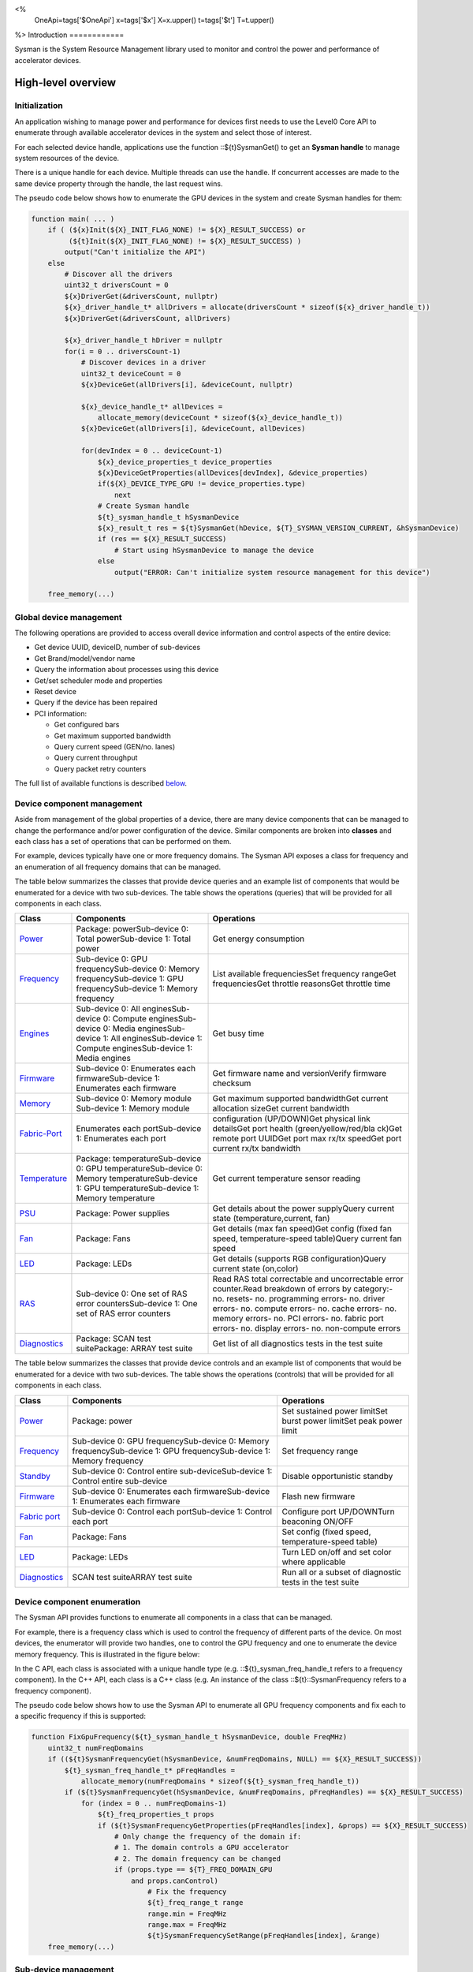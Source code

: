 ﻿
<%
    OneApi=tags['$OneApi']
    x=tags['$x']
    X=x.upper()
    t=tags['$t']
    T=t.upper()
%>
Introduction
============

Sysman is the System Resource Management library used to monitor and
control the power and performance of accelerator devices.

High-level overview
===================

Initialization
--------------

An application wishing to manage power and performance for devices first
needs to use the Level0 Core API to enumerate through available
accelerator devices in the system and select those of interest.

For each selected device handle, applications use the function ::${t}SysmanGet()
to get an **Sysman handle** to manage system resources of the device.

.. image:: ../../../images/tools_sysman_object_hierarchy.png

There is a unique handle for each device. Multiple threads can use the
handle. If concurrent accesses are made to the same device property
through the handle, the last request wins.

The pseudo code below shows how to enumerate the GPU devices in the
system and create Sysman handles for them:

.. code:: c

   function main( ... )
       if ( (${x}Init(${X}_INIT_FLAG_NONE) != ${X}_RESULT_SUCCESS) or
            (${t}Init(${X}_INIT_FLAG_NONE) != ${X}_RESULT_SUCCESS) )
           output("Can't initialize the API")
       else
           # Discover all the drivers
           uint32_t driversCount = 0
           ${x}DriverGet(&driversCount, nullptr)
           ${x}_driver_handle_t* allDrivers = allocate(driversCount * sizeof(${x}_driver_handle_t))
           ${x}DriverGet(&driversCount, allDrivers)

           ${x}_driver_handle_t hDriver = nullptr
           for(i = 0 .. driversCount-1)
               # Discover devices in a driver
               uint32_t deviceCount = 0
               ${x}DeviceGet(allDrivers[i], &deviceCount, nullptr)

               ${x}_device_handle_t* allDevices = 
                   allocate_memory(deviceCount * sizeof(${x}_device_handle_t))
               ${x}DeviceGet(allDrivers[i], &deviceCount, allDevices)

               for(devIndex = 0 .. deviceCount-1)
                   ${x}_device_properties_t device_properties
                   ${x}DeviceGetProperties(allDevices[devIndex], &device_properties)
                   if(${X}_DEVICE_TYPE_GPU != device_properties.type)
                       next
                   # Create Sysman handle
                   ${t}_sysman_handle_t hSysmanDevice
                   ${x}_result_t res = ${t}SysmanGet(hDevice, ${T}_SYSMAN_VERSION_CURRENT, &hSysmanDevice)
                   if (res == ${X}_RESULT_SUCCESS)
                       # Start using hSysmanDevice to manage the device
                   else
                       output("ERROR: Can't initialize system resource management for this device")

       free_memory(...)

Global device management
------------------------

The following operations are provided to access overall device
information and control aspects of the entire device:

-  Get device UUID, deviceID, number of sub-devices
-  Get Brand/model/vendor name
-  Query the information about processes using this device
-  Get/set scheduler mode and properties
-  Reset device
-  Query if the device has been repaired
-  PCI information:

   -  Get configured bars
   -  Get maximum supported bandwidth
   -  Query current speed (GEN/no. lanes)
   -  Query current throughput
   -  Query packet retry counters

The full list of available functions is described `below <#glo>`__.

Device component management
---------------------------

Aside from management of the global properties of a device, there are
many device components that can be managed to change the performance
and/or power configuration of the device. Similar components are broken
into **classes** and each class has a set of operations that can be
performed on them.

For example, devices typically have one or more frequency domains. The
Sysman API exposes a class for frequency and an enumeration of all
frequency domains that can be managed.

The table below summarizes the classes that provide device queries and
an example list of components that would be enumerated for a device with
two sub-devices. The table shows the operations (queries) that will be
provided for all components in each class.

+-----------------------+-----------------------+-----------------------+
| Class                 | Components            | Operations            |
+=======================+=======================+=======================+
| Power_                | Package:              | Get energy            |
|                       | powerSub-device 0:    | consumption           |
|                       | Total powerSub-device |                       |
|                       | 1: Total power        |                       |
+-----------------------+-----------------------+-----------------------+
| Frequency_            | Sub-device 0: GPU     | List available        |
|                       | frequencySub-device   | frequenciesSet        |
|                       | 0: Memory             | frequency rangeGet    |
|                       | frequencySub-device   | frequenciesGet        |
|                       | 1: GPU                | throttle reasonsGet   |
|                       | frequencySub-device   | throttle time         |
|                       | 1: Memory frequency   |                       |
+-----------------------+-----------------------+-----------------------+
| Engines_              | Sub-device 0: All     | Get busy time         |
|                       | enginesSub-device 0:  |                       |
|                       | Compute               |                       |
|                       | enginesSub-device 0:  |                       |
|                       | Media                 |                       |
|                       | enginesSub-device 1:  |                       |
|                       | All enginesSub-device |                       |
|                       | 1: Compute            |                       |
|                       | enginesSub-device 1:  |                       |
|                       | Media engines         |                       |
+-----------------------+-----------------------+-----------------------+
| Firmware_             | Sub-device 0:         | Get firmware name and |
|                       | Enumerates each       | versionVerify         |
|                       | firmwareSub-device 1: | firmware checksum     |
|                       | Enumerates each       |                       |
|                       | firmware              |                       |
+-----------------------+-----------------------+-----------------------+
| Memory_               | Sub-device 0: Memory  | Get maximum supported |
|                       | module Sub-device 1:  | bandwidthGet current  |
|                       | Memory module         | allocation sizeGet    |
|                       |                       | current bandwidth     |
+-----------------------+-----------------------+-----------------------+
| Fabric-Port_          | Enumerates each       | configuration         |
|                       | portSub-device 1:     | (UP/DOWN)Get physical |
|                       | Enumerates each port  | link detailsGet port  |
|                       |                       | health                |
|                       |                       | (green/yellow/red/bla |
|                       |                       | ck)Get                |
|                       |                       | remote port UUIDGet   |
|                       |                       | port max rx/tx        |
|                       |                       | speedGet port current |
|                       |                       | rx/tx bandwidth       |
+-----------------------+-----------------------+-----------------------+
| Temperature_          | Package:              | Get current           |
|                       | temperatureSub-device | temperature sensor    |
|                       | 0: GPU                | reading               |
|                       | temperatureSub-device |                       |
|                       | 0: Memory             |                       |
|                       | temperatureSub-device |                       |
|                       | 1: GPU                |                       |
|                       | temperatureSub-device |                       |
|                       | 1: Memory temperature |                       |
+-----------------------+-----------------------+-----------------------+
| PSU_                  | Package: Power        | Get details about the |
|                       | supplies              | power supplyQuery     |
|                       |                       | current state         |
|                       |                       | (temperature,current, |
|                       |                       | fan)                  |
+-----------------------+-----------------------+-----------------------+
| Fan_                  | Package: Fans         | Get details (max fan  |
|                       |                       | speed)Get config      |
|                       |                       | (fixed fan speed,     |
|                       |                       | temperature-speed     |
|                       |                       | table)Query current   |
|                       |                       | fan speed             |
+-----------------------+-----------------------+-----------------------+
| LED_                  | Package: LEDs         | Get details (supports |
|                       |                       | RGB                   |
|                       |                       | configuration)Query   |
|                       |                       | current state         |
|                       |                       | (on,color)            |
+-----------------------+-----------------------+-----------------------+
| RAS_                  | Sub-device 0: One set | Read RAS total        |
|                       | of RAS error          | correctable and       |
|                       | countersSub-device 1: | uncorrectable error   |
|                       | One set of RAS error  | counter.Read          |
|                       | counters              | breakdown of errors   |
|                       |                       | by category:- no.     |
|                       |                       | resets- no.           |
|                       |                       | programming errors-   |
|                       |                       | no. driver errors-    |
|                       |                       | no. compute errors-   |
|                       |                       | no. cache errors- no. |
|                       |                       | memory errors- no.    |
|                       |                       | PCI errors- no.       |
|                       |                       | fabric port errors-   |
|                       |                       | no. display errors-   |
|                       |                       | no. non-compute       |
|                       |                       | errors                |
+-----------------------+-----------------------+-----------------------+
| Diagnostics_          | Package: SCAN test    | Get list of all       |
|                       | suitePackage: ARRAY   | diagnostics tests in  |
|                       | test suite            | the test suite        |
+-----------------------+-----------------------+-----------------------+

The table below summarizes the classes that provide device controls and
an example list of components that would be enumerated for a device with
two sub-devices. The table shows the operations (controls) that will be
provided for all components in each class.

+-----------------------+-----------------------+-----------------------+
| Class                 | Components            | Operations            |
+=======================+=======================+=======================+
| `Power <#pwr>`__      | Package: power        | Set sustained power   |
|                       |                       | limitSet burst power  |
|                       |                       | limitSet peak power   |
|                       |                       | limit                 |
+-----------------------+-----------------------+-----------------------+
| `Frequency <#frq>`__  | Sub-device 0: GPU     | Set frequency range   |
|                       | frequencySub-device   |                       |
|                       | 0: Memory             |                       |
|                       | frequencySub-device   |                       |
|                       | 1: GPU                |                       |
|                       | frequencySub-device   |                       |
|                       | 1: Memory frequency   |                       |
+-----------------------+-----------------------+-----------------------+
| `Standby <#sby>`__    | Sub-device 0: Control | Disable opportunistic |
|                       | entire                | standby               |
|                       | sub-deviceSub-device  |                       |
|                       | 1: Control entire     |                       |
|                       | sub-device            |                       |
+-----------------------+-----------------------+-----------------------+
| `Firmware <#fmw>`__   | Sub-device 0:         | Flash new firmware    |
|                       | Enumerates each       |                       |
|                       | firmwareSub-device 1: |                       |
|                       | Enumerates each       |                       |
|                       | firmware              |                       |
+-----------------------+-----------------------+-----------------------+
| `Fabric               | Sub-device 0: Control | Configure port        |
| port <#con>`__        | each portSub-device   | UP/DOWNTurn beaconing |
|                       | 1: Control each port  | ON/OFF                |
+-----------------------+-----------------------+-----------------------+
| `Fan <#fan>`__        | Package: Fans         | Set config (fixed     |
|                       |                       | speed,                |
|                       |                       | temperature-speed     |
|                       |                       | table)                |
+-----------------------+-----------------------+-----------------------+
| `LED <#led>`__        | Package: LEDs         | Turn LED on/off and   |
|                       |                       | set color where       |
|                       |                       | applicable            |
+-----------------------+-----------------------+-----------------------+
| `Diagnostics <#con>`__| SCAN test suiteARRAY  | Run all or a subset   |
|                       | test suite            | of diagnostic tests   |
|                       |                       | in the test suite     |
+-----------------------+-----------------------+-----------------------+

Device component enumeration
----------------------------

The Sysman API provides functions to enumerate all components in a class
that can be managed.

For example, there is a frequency class which is used to control the
frequency of different parts of the device. On most devices, the
enumerator will provide two handles, one to control the GPU frequency
and one to enumerate the device memory frequency. This is illustrated in
the figure below:

.. image:: ../../../images/tools_sysman_freq_flow.png

In the C API, each class is associated with a unique handle type
(e.g. ::${t}_sysman_freq_handle_t refers to a frequency component). In
the C++ API, each class is a C++ class (e.g. An instance of the class ::${t}::SysmanFrequency
refers to a frequency component).

The pseudo code below shows how to use the Sysman API to enumerate all
GPU frequency components and fix each to a specific frequency if this is
supported:

.. code:: c

   function FixGpuFrequency(${t}_sysman_handle_t hSysmanDevice, double FreqMHz)
       uint32_t numFreqDomains
       if ((${t}SysmanFrequencyGet(hSysmanDevice, &numFreqDomains, NULL) == ${X}_RESULT_SUCCESS))
           ${t}_sysman_freq_handle_t* pFreqHandles =
               allocate_memory(numFreqDomains * sizeof(${t}_sysman_freq_handle_t))
           if (${t}SysmanFrequencyGet(hSysmanDevice, &numFreqDomains, pFreqHandles) == ${X}_RESULT_SUCCESS)
               for (index = 0 .. numFreqDomains-1)
                   ${t}_freq_properties_t props
                   if (${t}SysmanFrequencyGetProperties(pFreqHandles[index], &props) == ${X}_RESULT_SUCCESS)
                       # Only change the frequency of the domain if:
                       # 1. The domain controls a GPU accelerator
                       # 2. The domain frequency can be changed
                       if (props.type == ${T}_FREQ_DOMAIN_GPU
                           and props.canControl)
                               # Fix the frequency
                               ${t}_freq_range_t range
                               range.min = FreqMHz
                               range.max = FreqMHz
                               ${t}SysmanFrequencySetRange(pFreqHandles[index], &range)
       free_memory(...)

Sub-device management
---------------------

A Sysman handle cannot be created for a sub-device - ::${t}SysmanGet() will return error
::${X}_RESULT_ERROR_INVALID_ARGUMENT if a device handle for a sub-device is passed to this function.
Instead, the enumerator for device components will return a list of components that are located in each
sub-device. Properties for each component will indicate in which sub-device it is located. If software
wishing to manage components in only one sub-device should filter the enumerated components using the
sub-device ID (see ::${x}_device_properties_t.subdeviceId).

The figure below shows the frequency components that will be enumerated on a device with two sub-devices where each sub-device has a GPU and
device memory frequency control:

.. image:: ../../../images/tools_sysman_freq_subdevices.png

The pseudo code below shows how to fix the GPU frequency on a specific
sub-device (notice the additional sub-device check):

.. code:: c

   function FixSubdeviceGpuFrequency(${t}_sysman_handle_t hSysmanDevice, uint32_t subdeviceId, double FreqMHz)
       uint32_t numFreqDomains
       if ((${t}SysmanFrequencyGet(hSysmanDevice, &numFreqDomains, NULL) == ${X}_RESULT_SUCCESS))
           ${t}_sysman_freq_handle_t* pFreqHandles =
               allocate_memory(numFreqDomains * sizeof(${t}_sysman_freq_handle_t))
           if (${t}SysmanFrequencyGet(hSysmanDevice, &numFreqDomains, pFreqHandles) == ${X}_RESULT_SUCCESS)
               for (index = 0 .. numFreqDomains-1)
                   ${t}_freq_properties_t props
                   if (${t}SysmanFrequencyGetProperties(pFreqHandles[index], &props) == ${X}_RESULT_SUCCESS)
                       # Only change the frequency of the domain if:
                       # 1. The domain controls a GPU accelerator
                       # 2. The domain frequency can be changed
                       # 3. The domain is located in the specified sub-device
                       if (props.type == ${T}_FREQ_DOMAIN_GPU
                           and props.canControl
                           and props.subdeviceId == subdeviceId)
                               # Fix the frequency
                               ${t}_freq_range_t range
                               range.min = FreqMHz
                               range.max = FreqMHz
                               ${t}SysmanFrequencySetRange(pFreqHandles[index], &range)
       free_memory(...)

Events
------

Events are a way to determine if changes have occurred on a device
e.g. new RAS errors without polling the Sysman API. An application
registers the events that it wishes to receive notification about and
then it listens for notifications. The application can choose to block
when listening - this will put the calling application thread to sleep
until new notifications are received.

The API enables registering for events from multiple devices and
listening for any events coming from any devices by using one function
call.

Once notifications have occurred, the application can use the query
Sysman interface functions to get more details.

The following events are provided:

-  Any RAS errors have occurred

The full list of available functions for handling events is described
`below <#evd>`__.

Interface details
=================

Global operations
-----------------

Device properties
~~~~~~~~~~~~~~~~~

The following operations permit getting properties about the entire
device:

+-----------------------------------+-----------------------------------+
| Function                          | Description                       |
+===================================+===================================+
| ::${t}SysmanDeviceGetProperties()  | Get static device properties -    |
|                                   | device UUID, sub-device ID,       |
|                                   | device brand/model/vendor strings |
+-----------------------------------+-----------------------------------+
| ::${t}SysmanDeviceGetRepairStatus()| Determine if the device has       |
|                                   | undergone repairs, either through |
|                                   | the running of diagnostics or by  |
|                                   | manufacturing.                    |
+-----------------------------------+-----------------------------------+

The pseudo code below shows how to display general information about a
device:

.. code:: c

  function ShowDeviceInfo(${t}_sysman_handle_t hSysmanDevice)
      ${t}_sysman_properties_t devProps
      ${t}_repair_status_t repaired
      if (${t}SysmanDeviceGetProperties(hSysmanDevice, &devProps) == ${X}_RESULT_SUCCESS)
          output("    UUID:           %s", devProps.core.uuid.id)
          output("    #subdevices:    %u", devProps.numSubdevices)
          output("    brand:          %s", devProps.brandName)
          output("    model:          %s", devProps.modelName)
      if (${t}SysmanDeviceGetRepairStatus(hSysmanDevice, &repaired) == ${X}_RESULT_SUCCESS)
          output("    Was repaired:   %s", (repaired == ${T}_REPAIR_STATUS_PERFORMED) ? "yes" : "no")

Host processes
~~~~~~~~~~~~~~

The following functions provide information about host processes that
are using the device:

+-----------------------------------+-----------------------------------+
| Function                          | Description                       |
+===================================+===================================+
| ::${t}SysmanProcessesGetState()    | Get information about all         |
|                                   | processes that are using this     |
|                                   | device - process ID, device       |
|                                   | memory allocation size,           |
|                                   | accelerators being used.          |
+-----------------------------------+-----------------------------------+

Using the process ID, an application can determine the owner and the
path to the executable - this information is not returned by the API.

Scheduler operations
~~~~~~~~~~~~~~~~~~~~

Scheduler components control how workloads are executed on accelerator
engines and how to share the hardware resources when multiple workloads are
submitted concurrently. This policy is referred to as a scheduler mode.

The available scheduler operating modes are given by the enum
::${t}_sched_mode_t and summarized in the table below:

+-------------------------------------+-------------------------------------+
| Scheduler mode                      | Description                         |
+=====================================+=====================================+
| ::${T}_SCHED_MODE_TIMEOUT            | This mode is optimized for          |
|                                     | multiple applications or contexts   |
|                                     | submitting work to the hardware.    |
|                                     | When higher priority work           |
|                                     | arrives, the scheduler attempts     |
|                                     | to pause the current executing      |
|                                     | work within some timeout            |
|                                     | interval, then submits the other    |
|                                     | work.It is possible to configure    |
|                                     | (::${t}_sched_timeout_properties_t)  |
|                                     | the watchdog timeout which          |
|                                     | controls the maximum time the       |
|                                     | scheduler will wait for a           |
|                                     | workload to complete a batch of     |
|                                     | work or yield to other              |
|                                     | applications before it is           |
|                                     | terminated. If the watchdog         |
|                                     | timeout is set to                   |
|                                     | ::${T}_SCHED_WATCHDOG_DISABLE, the   |
|                                     | scheduler enforces no fairness.     |
|                                     | This means that if there is other   |
|                                     | work to execute, the scheduler      |
|                                     | will try to submit it but will      |
|                                     | not terminate an executing          |
|                                     | process that does not complete      |
|                                     | quickly.                            |
+-------------------------------------+-------------------------------------+
| ::${T}_SCHED_MODE_TIMESLICE          | This mode is optimized to provide   |
|                                     | fair sharing of hardware            |
|                                     | execution time between multiple     |
|                                     | contexts submitting work to the     |
|                                     | hardware concurrently.It is         |
|                                     | possible to configure               |
|                                     | (::${t}_sched_timeslice_properties_t)|
|                                     |                                     |
|                                     | the timeslice interval and the      |
|                                     | amount of time the scheduler will   |
|                                     | wait for work to yield to another   |
|                                     | application before it is            |
|                                     | terminated.                         |
+-------------------------------------+-------------------------------------+
| ::${T}_SCHED_MODE_EXCLUSIVE          | This mode is optimized for single   |
|                                     | application/context use-cases. It   |
|                                     | permits a context to run            |
|                                     | indefinitely on the hardware        |
|                                     | without being preempted or          |
|                                     | terminated. All pending work for    |
|                                     | other contexts must wait until      |
|                                     | the running context completes       |
|                                     | with no further submitted work.     |
+-------------------------------------+-------------------------------------+
| ::${T}_SCHED_MODE_COMPUTE_UNIT_DEBUG | This mode is optimized for          |
|                                     | application debug. It ensures       |
|                                     | that only one command queue can     |
|                                     | execute work on the hardware at a   |
|                                     | given time. Work is permitted to    |
|                                     | run as long as needed without       |
|                                     | enforcing any scheduler fairness    |
|                                     | policies.                           |
+-------------------------------------+-------------------------------------+

A device can have multiple scheduler components. Each scheduler component controls
the workload execution behavior on one or more accelerator engines
(::${t}_engine_type_t). The following functions are available for changing
the scheduler mode for each scheduler component:

+--------------------------------------------------+-----------------------------------+
| Function                                         | Description                       |
+==================================================+===================================+
| ::${t}SysmanSchedulerGet()                        | Get handles to each scheduler     |
|                                                  | component.                        |
+--------------------------------------------------+-----------------------------------+
| ::${t}SysmanSchedulerGetProperties()             | Get properties of a scheduler      |
|                                                  | component (sub-device, engines    |
|                                                  | linked to this scheduler,         |
|                                                  | supported scheduler modes.        |
+--------------------------------------------------+-----------------------------------+
| ::${t}SysmanSchedulerGetCurrentMode()             | Get the current scheduler mode    |
|                                                  | (timeout, timeslice, exclusive,   |
|                                                  | single command queue)             |
+--------------------------------------------------+-----------------------------------+
| ::${t}SysmanSchedulerGetTimeoutModeProperties()   | Get the settings for the timeout  |
|                                                  | scheduler mode                    |
+--------------------------------------------------+-----------------------------------+
| ::${t}SysmanSchedulerGetTimesliceModeProperties() | Get the settings for the          |
|                                                  | timeslice scheduler mode          |
+--------------------------------------------------+-----------------------------------+
| ::${t}SysmanSchedulerSetTimeoutMode()             | Change to timeout scheduler mode  |
|                                                  | and/or change properties          |
+--------------------------------------------------+-----------------------------------+
| ::${t}SysmanSchedulerSetTimesliceMode()           | Change to timeslice scheduler     |
|                                                  | mode and/or change properties     |
+--------------------------------------------------+-----------------------------------+
| ::${t}SysmanSchedulerSetExclusiveMode()           | Change to exclusive scheduler     |
|                                                  | mode and/or change properties     |
+--------------------------------------------------+-----------------------------------+
| ::${t}SysmanSchedulerSetComputeUnitDebugMode()    | Change to compute unit debug      |
|                                                  | scheduler mode and/or change      |
|                                                  | properties                        |
+--------------------------------------------------+-----------------------------------+

The pseudo code below shows how to stop the scheduler enforcing fairness
while permitting other work to attempt to run:

.. code:: c

   function DisableSchedulerWatchdog(${t}_sysman_handle_t hSysmanDevice)
       uint32_t numSched
       if ((${t}SysmanSchedulerGet(hSysmanDevice, &numSched, NULL) == ${X}_RESULT_SUCCESS))
           ${t}_sysman_sched_handle_t* pSchedHandles =
               allocate_memory(numSched * sizeof(${t}_sysman_sched_handle_t))
           if (${t}SysmanSchedulerGet(hSysmanDevice, &numSched, pSchedHandles) == ${X}_RESULT_SUCCESS)
               for (index = 0 .. numSched-1)
                   ${x}_result_t res
                   ${t}_sched_mode_t currentMode
                   res = ${t}SysmanSchedulerGetCurrentMode(pSchedHandles[index], &currentMode)
                   if (res == ${X}_RESULT_SUCCESS)
                       ${x}_bool_t requireReload
                       ${t}_sched_timeout_properties_t props
                       props.watchdogTimeout = ${T}_SCHED_WATCHDOG_DISABLE
                       res = ${t}SysmanSchedulerSetTimeoutMode(pSchedHandles[index], &props, &requireReload)
                       if (res == ${X}_RESULT_SUCCESS)
                           if (requireReload)
                               output("WARNING: Reload the driver to complete desired configuration.")
                           else
                               output("Schedule mode changed successfully.")
                       else if(res == ${X}_RESULT_ERROR_UNSUPPORTED_FEATURE)
                           output("ERROR: The timeout scheduler mode is not supported on this device.")
                       else if(res == ${X}_RESULT_ERROR_INSUFFICIENT_PERMISSIONS)
                           output("ERROR: Don't have permissions to change the scheduler mode.")
                       else
                           output("ERROR: Problem calling the API to change the scheduler mode.")
                   else if(res == ${X}_RESULT_ERROR_UNSUPPORTED_FEATURE)
                       output("ERROR: Scheduler modes are not supported on this device.")
                   else
                       output("ERROR: Problem calling the API.")

Device reset
~~~~~~~~~~~~

The device can be reset using the following function:

+-----------------------------------+-----------------------------------+
| Function                          | Description                       |
+===================================+===================================+
| ::${t}SysmanDeviceReset()          | Requests that the driver reset    |
|                                   | the device. If the hardware is    |
|                                   | hung, this will perform an PCI    |
|                                   | bus reset.                        |
+-----------------------------------+-----------------------------------+

PCI link operations
~~~~~~~~~~~~~~~~~~~

The following functions permit getting data about the PCI endpoint for the device:

+-----------------------------------+-----------------------------------+
| Function                          | Description                       |
+===================================+===================================+
| ::${t}SysmanPciGetProperties()     | Get static properties for the PCI |
|                                   | port - BDF address, number of     |
|                                   | bars, maximum supported speed     |
+-----------------------------------+-----------------------------------+
| ::${t}SysmanPciGetState()          | Get current PCI port speed        |
|                                   | (number of lanes, generation)     |
+-----------------------------------+-----------------------------------+
| ::${t}SysmanPciGetBars()           | Get information about each        |
|                                   | configured PCI bar                |
+-----------------------------------+-----------------------------------+
| ::${t}SysmanPciGetStats()          | Get PCI statistics - throughput,  |
|                                   | total packets, number of packet   |
|                                   | replays                           |
+-----------------------------------+-----------------------------------+

The pseudo code below shows how to output the PCI BDF address:

.. code:: c

   function ShowPciInfo(${t}_sysman_handle_t hSysmanDevice)
       ${t}_pci_properties_t pciProps;
       if (${t}SysmanPciGetProperties(hSysmanDevice, &pciProps) == ${X}_RESULT_SUCCESS)
           output("    PCI address:        %04u:%02u:%02u.%u",
               pciProps.address.domain,
               pciProps.address.bus,
               pciProps.address.device,
               pciProps.address.function);

.. _Power:

Operations on power domains
---------------------------

The PSU (Power Supply Unit) provides power to a device. The amount of
power drawn by a device is a function of the voltage and frequency, both
of which are controlled by the Punit, a micro-controller on the device.
If the voltage and frequency are too high, two conditions can occur:

1. Over-current - This is where the current drawn by the device exceeds
   the maximum current that the PSU can supply. The PSU asserts a signal
   when this occurs, and it is processed by the Punit.
2. Over-temperature - The device is generating too much heat that cannot
   be dissipated fast enough. The Punit monitors temperatures and reacts
   when the sensors show the maximum temperature exceeds the threshold
   TjMax (typically 100 degrees Celsius).

When either of these conditions occurs, the Punit throttles the
frequencies/voltages of the device down to their minimum values,
severely impacting performance. The Punit avoids such severe throttling
by measuring the actual power being consumed by the system and slowly
throttling the frequencies down when power exceeds some limits. Three
limits are monitored by the Punit:

+-----------------------+-----------------------+-----------------------+
| Limit                 | Window                | Description           |
+=======================+=======================+=======================+
| Peak                  | Instantaneous         | Punit tracks the      |
|                       |                       | instantaneous power.  |
|                       |                       | When this exceeds a   |
|                       |                       | programmable          |
|                       |                       | threshold, the Punit  |
|                       |                       | will aggressively     |
|                       |                       | throttle              |
|                       |                       | frequencies/voltages. |
|                       |                       | The threshold is      |
|                       |                       | referred to as PL4 -  |
|                       |                       | Power Limit 4 - or    |
|                       |                       | peak power.           |
+-----------------------+-----------------------+-----------------------+
| Burst                 | 2ms                   | Punit tracks the 2ms  |
|                       |                       | moving average of     |
|                       |                       | power. When this      |
|                       |                       | exceeds a             |
|                       |                       | programmable          |
|                       |                       | threshold, the Punit  |
|                       |                       | starts throttling     |
|                       |                       | frequencies/voltages. |
|                       |                       | The threshold is      |
|                       |                       | referred to as PL2 -  |
|                       |                       | Power Limit 2 - or    |
|                       |                       | burst power.          |
+-----------------------+-----------------------+-----------------------+
| Sustained             | 28sec                 | Punit tracks the      |
|                       |                       | 28sec moving average  |
|                       |                       | of power. When this   |
|                       |                       | exceeds a             |
|                       |                       | programmable          |
|                       |                       | threshold, the Punit  |
|                       |                       | throttles             |
|                       |                       | frequencies/voltages. |
|                       |                       | The threshold is      |
|                       |                       | referred to as PL1 -  |
|                       |                       | Power Limit 1 - or    |
|                       |                       | sustained power.      |
+-----------------------+-----------------------+-----------------------+

Peak power limit is generally greater than the burst power limit which
is generally greater than the sustained power limit. The default factory
values are tuned assuming the device is operating at normal temperatures
running significant workloads:

-  The peak power limit is tuned to avoid tripping the PSU over-current
   signal for all but the most intensive compute workloads. Most
   workloads should be able to run at maximum frequencies without
   hitting this condition.
-  The burst power limit permits most workloads to run at maximum
   frequencies for short periods.
-  The sustained power limit will be triggered if high frequencies are
   requested for lengthy periods (configurable, default is 28sec) and
   the frequencies will be throttled if the high requests and
   utilization of the device continues.

Some power domains support requesting the event
::${T}_SYSMAN_EVENT_TYPE_ENERGY_THRESHOLD_CROSSED be generated when the
energy consumption exceeds some value. This can be a useful technique to
suspend an application until the GPU becomes busy. The technique
involves calling ::${t}SysmanPowerSetEnergyThreshold() with some delta
energy threshold, registering to receive the event using the function
::${t}SysmanEventSetConfig() and then calling ::${t}SysmanEventListen() to
block until the event is triggered. When the energy consumed by the
power domain from the time the call is made exceeds the specified delta,
the event is triggered, and the application is woken up.

The following functions are provided to manage the power of the device:

+--------------------------------------+--------------------------------------------------+
| Function                             | Description                                      |
+======================================+==================================================+
| ::${t}SysmanPowerGet()                | Enumerate the power domains.                     |
+--------------------------------------+--------------------------------------------------+
| ::${t}SysmanPowerGetProperties()      | Get the minimum/maximum power limit that can be  |
|                                      | specified when changing the power limits of a    |
|                                      | specific power domain. Also read the factory     |
|                                      | default sustained power limit of the part.       |
+--------------------------------------+--------------------------------------------------+
| ::${t}SysmanPowerGetEnergyCounter()   | Read the energy consumption of                   |
|                                      | the specific domain.                             |
+--------------------------------------+--------------------------------------------------+
| ::${t}SysmanPowerGetLimits()          | Get the sustained/burst/peak                     |
|                                      | power limits for the specific                    |
|                                      | power domain.                                    |
+--------------------------------------+--------------------------------------------------+
| ::${t}SysmanPowerSetLimits()          | Set the sustained/burst/peak                     |
|                                      | power limits for the specific                    |
|                                      | power domain.                                    |
+--------------------------------------+--------------------------------------------------+
| ::${t}SysmanPowerGetEnergyThreshold() | Get the current energy threshold.                |
|                                      |                                                  |
+--------------------------------------+--------------------------------------------------+
| ::${t}SysmanPowerSetEnergyThreshold() | Set the energy threshold. Event                  |
|                                      | ::${T}_SYSMAN_EVENT_TYPE_ENERGY_THRESHOLD_CROSSED |
|                                      |                                                  |
|                                      | will be generated when the energy                |
|                                      | consumed since calling this                      |
|                                      | function exceeds the specified                   |
|                                      | threshold.                                       |
+--------------------------------------+--------------------------------------------------+

The pseudo code below shows how to output information about each power
domain on a device:

.. code:: c

   function ShowPowerDomains(${t}_sysman_handle_t hSysmanDevice)
       uint32_t numPowerDomains
       if (${t}SysmanPowerGet(hSysmanDevice, &numPowerDomains, NULL) == ${X}_RESULT_SUCCESS)
           ${t}_sysman_pwr_handle_t* phPower =
               allocate_memory(numPowerDomains * sizeof(${t}_sysman_pwr_handle_t))
           if (${t}SysmanPowerGet(hSysmanDevice, &numPowerDomains, phPower) == ${X}_RESULT_SUCCESS)
               for (pwrIndex = 0 .. numPowerDomains-1)
                   ${t}_power_properties_t props
                   if (${t}SysmanPowerGetProperties(phPower[pwrIndex], &props) == ${X}_RESULT_SUCCESS)
                       if (props.onSubdevice)
                           output("Sub-device %u power:\n", props.subdeviceId)
                           output("    Can control: %s", props.canControl ? "yes" : "no")
                           call_function ShowPowerLimits(phPower[pwrIndex])
                       else
                           output("Total package power:\n")
                           output("    Can control: %s", props.canControl ? "yes" : "no")
                           call_function ShowPowerLimits(phPower[pwrIndex])
       free_memory(...)
   }

   function ShowPowerLimits(${t}_sysman_pwr_handle_t hPower)
       ${t}_power_sustained_limit_t sustainedLimits
       ${t}_power_burst_limit_t burstLimits
       ${t}_power_peak_limit_t peakLimits
       if (${t}SysmanPowerGetLimits(hPower, &sustainedLimits, &burstLimits, &peakLimits) == ${X}_RESULT_SUCCESS)
           output("    Power limits\n")
           if (sustainedLimits.enabled)
               output("        Sustained: %.3f W %.3f sec",
                   sustainedLimits.power / 1000,
                   sustainedLimits.interval / 1000)
           else
               output("        Sustained: Disabled")
           if (burstLimits.enabled)
               output("        Burst:     %.3f", burstLimits.power / 1000)
           else
               output("        Burst:     Disabled")
           output("        Burst:     %.3f", peakLimits.power / 1000)

The pseudo code shows how to output the average power. It assumes that
the function is called regularly (say every 100ms).

.. code:: c

   function ShowAveragePower(${t}_sysman_pwr_handle_t hPower, ${t}_power_energy_counter_t* pPrevEnergyCounter)
       ${t}_power_energy_counter_t newEnergyCounter;
       if (${t}SysmanPowerGetEnergyCounter(hPower, &newEnergyCounter) == ${X}_RESULT_SUCCESS)
           uint64_t deltaTime = newEnergyCounter.timestamp - pPrevEnergyCounter->timestamp;
           if (deltaTime)
               output("    Average power: %.3f W",
                   (newEnergyCounter.energy - pPrevEnergyCounter->energy) / deltaTime);
               *pPrevEnergyCounter = newEnergyCounter;

.. _Frequency:

Operations on frequency domains
-------------------------------

The hardware manages frequencies to achieve a balance between best
performance and power consumption. Most devices have one or more
frequency domains.

The following functions are provided to manage the frequency domains on
the device:

+------------------------------------------+-----------------------------------+
| Function                                 | Description                       |
+==========================================+===================================+
| ::${t}SysmanFrequencyGet()                | Enumerate all the frequency       |
|                                          | domains on the device and         |
|                                          | sub-devices.                      |
+------------------------------------------+-----------------------------------+
| ::${t}SysmanFrequencyGetProperties()      | Find out which domain             |
|                                          | ::${t}_freq_domain_t is controlled |
|                                          | by this frequency and min/max     |
|                                          | hardware frequencies.             |
+------------------------------------------+-----------------------------------+
| ::${t}SysmanFrequencyGetAvailableClocks() | Get an array of all available     |
|                                          | frequencies that can be requested |
|                                          | on this domain.                   |
+------------------------------------------+-----------------------------------+
| ::${t}SysmanFrequencyGetRange()           | Get the current min/max frequency |
|                                          | between which the hardware can    |
|                                          | operate for a frequency domain.   |
+------------------------------------------+-----------------------------------+
| ::${t}SysmanFrequencySetRange()           | Set the min/max frequency between |
|                                          | which the hardware can operate    |
|                                          | for a frequency domain.           |
+------------------------------------------+-----------------------------------+
| ::${t}SysmanFrequencyGetState()           | Get the current frequency         |
|                                          | request, actual frequency, TDP    |
|                                          | frequency and throttle reasons    |
|                                          | for a frequency domain.           |
+------------------------------------------+-----------------------------------+
| ::${t}SysmanFrequencyGetThrottleTime()    | Gets the amount of time a         |
|                                          | frequency domain has been         |
|                                          | throttled.                        |
+------------------------------------------+-----------------------------------+

It is only permitted to set the frequency range if the device property
::${t}_freq_properties_t.canControl is true for the specific frequency
domain.

By setting the min/max frequency range to the same value, software is
effectively disabling the hardware-controlled frequency and getting a
fixed stable frequency providing the Punit does not need to throttle due
to excess power/heat.

Based on the power/thermal conditions, the frequency requested by
software or the hardware may not be respected. This situation can be
determined using the function ::${t}SysmanFrequencyGetState() which will
indicate the current frequency request, the actual (resolved) frequency
and other frequency information that depends on the current conditions.
If the actual frequency is below the requested frequency,
::${t}_freq_state_t.throttleReasons will provide the reasons why the
frequency is being limited by the Punit.

When a frequency domain starts being throttled, the event
::${T}_SYSMAN_EVENT_TYPE_FREQ_THROTTLED is triggered if this is supported
(check ::${t}_freq_properties_t.isThrottleEventSupported).

Frequency/Voltage overclocking
~~~~~~~~~~~~~~~~~~~~~~~~~~~~~~

Overclocking involves modifying the voltage-frequency (V-F) curve to
either achieve better performance by permitting the hardware to reach
higher frequencies or better efficiency by lowering the voltage for the
same frequency.

By default, the hardware imposes a factory-fused maximum frequency and a
voltage-frequency curve. The voltage-frequency curve specifies how much
voltage is needed to safely reach a given frequency without hitting
overcurrent conditions. If the hardware detects overcurrent (IccMax), it
will severely throttle frequencies in order to protect itself. Also, if
the hardware detects that any part of the chip exceeds a maximum
temperature limit (TjMax) it will also severely throttle frequencies.

To improve maximum performance, the following modifications can be made:

-  Increase the maximum frequency.
-  Increase the voltage to ensure stability at the higher frequency.
-  Increase the maximum current (IccMax).
-  Increase the maximum temperature (TjMax).

All these changes come with the risk of damage the device.

To improve efficiency for a given workload that is not excercising the
full circuitry of the device, the following modifications can be made:

-  Decrease the voltage

Frequency/voltage overclocking is accomplished by calling ::${t}SysmanFrequencyOcSetConfig()
with a new overclock configuration ::${t}_oc_config_t. There are two modes that control the
way voltage is handled when overclocking the frequency:

+-----------------------------------+-------------------------------------------+
| Voltage overclock mode            | Description                               |
+===================================+===========================================+
| ::${T}_OC_MODE_OVERRIDE            | In this mode, a fixed                     |
|                                   | user-supplied voltage                     |
|                                   | (::${t}_oc_config_t.voltageTarget +        |
|                                   | ::${t}_oc_config_t.voltageOffset)          |
|                                   | is applied at all times,                  |
|                                   | independent of the frequency              |
|                                   | request. This is not efficient but        |
|                                   | can improve stability by avoiding         |
|                                   | power-supply voltage changes as the       |
|                                   | frequency changes.                        |
+-----------------------------------+-------------------------------------------+
| ::${T}_OC_MODE_OVERRIDE            | In this mode, a fixed                     |
|                                   | user-supplied voltage is applied          |
|                                   | at all times, independent of the          |
|                                   | frequency request. This is not            |
|                                   | efficient but can improve                 |
|                                   | stability by avoiding                     |
|                                   | power-supply voltage changes as           |
|                                   | the frequency changes. Generally,         |
|                                   | this mode is used in conjunction          |
|                                   | with a fixed frequency.                   |
+-----------------------------------+-------------------------------------------+

The following functions are provided to handle overclocking:

+-----------------------------------------+-----------------------------------+
| Function                                | Description                       |
+=========================================+===================================+
| ::${t}SysmanFrequencyOcGetCapabilities() | Determine the overclock           |
|                                         | capabilities of the device.       |
+-----------------------------------------+-----------------------------------+
| ::${t}SysmanFrequencyOcGetConfig()       | Get the overclock configuration   |
|                                         | in effect.                        |
+-----------------------------------------+-----------------------------------+
| ::${t}SysmanFrequencyOcSetConfig()       | Set a new overclock               |
|                                         | configuration.                    |
+-----------------------------------------+-----------------------------------+
| ::${t}SysmanFrequencyOcGetIccMax()       | Get the maximum current limit in  |
|                                         | effect.                           |
+-----------------------------------------+-----------------------------------+
| ::${t}SysmanFrequencyOcSetIccMax()       | Set a new maximum current limit.  |
+-----------------------------------------+-----------------------------------+
| ::${t}SysmanFrequencyOcGetTjMax()        | Get the maximum temperature limit |
|                                         | in effect.                        |
+-----------------------------------------+-----------------------------------+
| ::${t}SysmanFrequencyOcSetTjMax()        | Set a new maximum temperature     |
|                                         | limit.                            |
+-----------------------------------------+-----------------------------------+

Overclocking can be turned off by calling
::${t}SysmanFrequencyOcSetConfig() with mode ::${T}_OC_MODE_OFF and by
calling ${t}SysmanFrequencyOcGetIccMax() and ::${t}SysmanFrequencyOcSetTjMax() with values of 0.0.

.. _Engines:

Operations on engine groups
---------------------------

It is possible to monitor the activity of one or engines combined into
an **engine group**. A device can have multiple engine groups and the
possible types are defined in ::${t}_engine_group_t. The current engine
groups supported are global activity across all engines, activity across
all compute accelerators, activity across all media accelerators and
activity across all copy engines.

By taking two snapshots of the activity counters, it is possible to
calculate the average utilization of different parts of the device.

The following functions are provided:

+-----------------------------------+-----------------------------------+
| Function                          | Description                       |
+===================================+===================================+
| ::${t}SysmanEngineGet()            | Enumerate the engine groups that  |
|                                   | can be queried.                   |
+-----------------------------------+-----------------------------------+
| ::${t}SysmanEngineGetProperties()  | Get the properties of an engine   |
|                                   | group. This will return the type  |
|                                   | of engine group (one of           |
|                                   | ::${t}_engine_group_t) and on      |
|                                   | which sub-device the group is     |
|                                   | making measurements.              |
+-----------------------------------+-----------------------------------+
| ::${t}SysmanEngineGetActivity()    | Returns the activity counters for |
|                                   | an engine group.                  |
+-----------------------------------+-----------------------------------+

Operations on standby domains
-----------------------------

When a device is idle, it will enter a low-power state. Since exit from
low-power states have associated latency, it can hurt performance. The
hardware attempts to stike a balance between saving power when there are
large idle times between workload submissions to the device and keeping
the device awake when it determines that the idle time between submissions
is short.

A device can consist of one or more standby domains - the list of
domains is given by ::${t}_standby_type_t.

The following functions can be used to control how the hardware promotes
to standby states:

+-----------------------------------+-----------------------------------+
| Function                          | Description                       |
+===================================+===================================+
| ::${t}SysmanStandbyGet()           | Enumerate the standby domains.    |
+-----------------------------------+-----------------------------------+
| ::${t}SysmanStandbyGetProperties() | Get the properties of a standby   |
|                                   | domain. This will return the      |
|                                   | parts of the device that are      |
|                                   | affected by this domain (one of   |
|                                   | ::${t}_engine_group_t) and on      |
|                                   | which sub-device the domain is    |
|                                   | located.                          |
+-----------------------------------+-----------------------------------+
| ::${t}SysmanStandbyGetMode()       | Get the current promotion mode    |
|                                   | (one of                           |
|                                   | ::${t}_standby_promo_mode_t) for a |
|                                   | standby domain.                   |
+-----------------------------------+-----------------------------------+
| ::${t}SysmanStandbySetMode()       | Set the promotion mode (one of    |
|                                   | ::${t}_standby_promo_mode_t) for a |
|                                   | standby domain.                   |
+-----------------------------------+-----------------------------------+

.. _Firmware:

Operations on firmwares
-----------------------

The following functions are provided to manage firmwares on the device:

+------------------------------------+-----------------------------------+
| Function                           | Description                       |
+====================================+===================================+
| ::${t}SysmanFirmwareGet()           | Enumerate all firmwares that can  |
|                                    | be managed on the device.         |
+------------------------------------+-----------------------------------+
| ::${t}SysmanFirmwareGetProperties() | Find out the name and version of  |
|                                    | a firmware.                       |
+------------------------------------+-----------------------------------+
| ::${t}SysmanFirmwareGetChecksum()   | Get the checksum for an installed |
|                                    | firmware.                         |
+------------------------------------+-----------------------------------+
| ::${t}SysmanFirmwareFlash()         | Flash a new firmware image.       |
+------------------------------------+-----------------------------------+

.. _Memory:

Querying memory modules
-----------------------

The API provides an enumeration of all device memory modules. For each
memory module, the current and maximum bandwidth can be queried. The API
also provides a health metric which can take one of the following values
(::${t}_mem_health_t):

+-----------------------------------+-----------------------------------+
| Memory health                     | Description                       |
+===================================+===================================+
| ::${T}_MEM_HEALTH_OK               | All memory channels are healthy.  |
+-----------------------------------+-----------------------------------+
| ::${T}_MEM_HEALTH_DEGRADED         | Excessive correctable errors have |
|                                   | been detected on one or more      |
|                                   | channels. Device should be reset. |
+-----------------------------------+-----------------------------------+
| ::${T}_MEM_HEALTH_CRITICAL         | Operating with reduced memory to  |
|                                   | cover banks with too many         |
|                                   | uncorrectable errors.             |
+-----------------------------------+-----------------------------------+
| ::${T}_MEM_HEALTH_REPLACE          | Device should be replaced due to  |
|                                   | excessive uncorrectable errors.   |
+-----------------------------------+-----------------------------------+

When the health state of a memory module changes, the event
::${T}_SYSMAN_EVENT_TYPE_MEM_HEALTH is triggered.

The following functions provide access to information about the device
memory modules:

+-----------------------------------+-----------------------------------+
| Function                          | Description                       |
+===================================+===================================+
| ::${t}SysmanMemoryGet()            | Enumerate the memory modules.     |
+-----------------------------------+-----------------------------------+
| ::${t}SysmanMemoryGetProperties()  | Find out the type of memory and   |
|                                   | maximum physical memory of a      |
|                                   | module.                           |
+-----------------------------------+-----------------------------------+
| ::${t}SysmanMemoryGetBandwidth()   | Returns memory bandwidth counters |
|                                   | for a module.                     |
+-----------------------------------+-----------------------------------+
| ::${t}SysmanMemoryGetState()       | Returns the currently health free |
|                                   | memory and total physical memory  |
|                                   | for a memory module.              |
+-----------------------------------+-----------------------------------+

.. _Fabric-Port:

Operations on Fabric ports
--------------------------

**Fabric** is the term given to describe high-speed interconnections
between accelerator devices, primarily used to provide low latency fast
access to remote device memory. Devices have one or more **fabric
ports** that transmit and receive data over physical links. Links
connect fabric ports, thus permitting data to travel between devices.
Routing rules determine the flow of traffic through the fabric.

The figure below shows four devices, each with two fabric ports. Each
port has a link that connects it to a port on another device. In this
example, the devices are connected in a ring. Device A and D can access
each other's memory through either device B or device C depending on how
the fabric routing rules are configured. If the connection between
device B and D goes down, the routing rules can be modified such that
device B and D can still access each other's memory by going through two
hops in the fabric (device A and C).

.. image:: ../../../images/tools_sysman_fabric.png

The API permits enumerating all the ports available on a device. Each
port has a universal unique identifier (UUID). If the port is connected
to another port, the API will provide the remote port's UUID. By
enumerating all ports on all devices that are connected to the fabric,
an application can build a topology map of connectivity.

For each port, the API permits querying its configuration (UP/DOWN) and
its health which can take one of the following values:

+-----------------------------------+-----------------------------------+
| Fabric port health                | Description                       |
+===================================+===================================+
| ::${T}_FABRIC_PORT_STATUS_GREEN    | The port is up and operating as   |
|                                   | expected.                         |
+-----------------------------------+-----------------------------------+
| ::${T}_FABRIC_PORT_STATUS_YELLOW   | The port is up but has quality    |
|                                   | and/or bandwidth degradation.     |
+-----------------------------------+-----------------------------------+
| ::${T}_FABRIC_PORT_STATUS_RED      | Port connection instabilities are |
|                                   | preventing workloads making       |
|                                   | forward progress.                 |
+-----------------------------------+-----------------------------------+
| ::${T}_FABRIC_PORT_STATUS_BLACK    | The port is configured down.      |
+-----------------------------------+-----------------------------------+

If the port is in a yellow state, the API provides additional
information about the types of quality degradation that are being
observed. If the port is in a red state, the API provides additional
information about the causes of the instability.

When a port's health state changes, the event
::${T}_SYSMAN_EVENT_TYPE_FABRIC_PORT_HEALTH is triggered.

The API permits measuring the receive and transmit bandwidth flowing
through each port. It also provides the maximum receive and transmit
speed (frequency/number of lanes) of each port and the current speeds
which can be lower if operating in a degraded state. Note that a port's
receive and transmit speeds are not necessarily the same.

Since ports can pass data directly through to another port, the measured
bandwidth at a port can be higher than the actual bandwidth generated by
the accelerators directly connected by two ports. As such, bandwidth
metrics at each port are more relevant for determining points of
congestion in the fabric and less relevant for measuring the total
bandwidth passing between two accelerators.

The following functions can be used to manage Fabric ports:

+--------------------------------------+-----------------------------------+
| Function                             | Description                       |
+======================================+===================================+
| ::${t}SysmanFabricPortGet()           | Enumerate all fabric ports on the |
|                                      | device.                           |
+--------------------------------------+-----------------------------------+
| ::${t}SysmanFabricPortGetProperties() | Get static properties about the   |
|                                      | port (model, UUID, max            |
|                                      | receive/transmit speed).          |
+--------------------------------------+-----------------------------------+
| ::${t}SysmanFabricPortGetLinkType()   | Get details about the physical    |
|                                      | link connected to the port.       |
+--------------------------------------+-----------------------------------+
| ::${t}SysmanFabricPortGetConfig()     | Determine if the port is          |
|                                      | configured UP and if beaconing is |
|                                      | on or off.                        |
+--------------------------------------+-----------------------------------+
| ::${t}SysmanFabricPortSetConfig()     | Configure the port UP or DOWN and |
|                                      | turn beaconing on or off.         |
+--------------------------------------+-----------------------------------+
| ::${t}SysmanFabricPortGetState()      | Determine the health of the port  |
|                                      | connection, reasons for link      |
|                                      | degradation or connection issues  |
|                                      | and the current receive/transmit  |
|                                      | speed.                            |
+--------------------------------------+-----------------------------------+
| ::${t}SysmanFabricPortGetThroughput() | Get port receive/transmit         |
|                                      | counters along with current       |
|                                      | receive/transmit port speed.      |
+--------------------------------------+-----------------------------------+

For devices with sub-devices, the fabric ports are usually located in
the sub-device. Given a device handle, ::${t}SysmanFabricPortGet() will
include the ports on each sub-device. In this case,
::${t}_fabric_port_properties_t.onSubdevice will be set to true and
::${t}_fabric_port_properties_t.subdeviceId will give the subdevice ID
where that port is located.

The pseudo-code below shows how to get the state of all fabric ports in
the device and sub-devices:

.. code:: c

   void ShowFabricPorts(${t}_sysman_handle_t hSysmanDevice)
       uint32_t numPorts
       if ((${t}SysmanFabricPortGet(hSysmanDevice, &numPorts, NULL) == ${X}_RESULT_SUCCESS))
           ${t}_sysman_fabric_port_handle_t* phPorts =
               allocate_memory(numPorts * sizeof(${t}_sysman_fabric_port_handle_t))
           if (${t}SysmanFabricPortGet(hSysmanDevice, &numPorts, phPorts) == ${X}_RESULT_SUCCESS)
               for (index = 0 .. numPorts-1)
                   # Show information about a particular port
                   output("    Port %u:\n", index)
                   call_function ShowFabricPortInfo(phPorts[index])
       free_memory(...)

   function ShowFabricPortInfo(${t}_sysman_fabric_port_handle_t hPort)
       ${t}_fabric_port_properties_t props
       if (${t}SysmanFabricPortGetProperties(hPort, &props) == ${X}_RESULT_SUCCESS)
           ${t}_fabric_port_state_t state
           if (${t}SysmanFabricPortGetState(hPort, &state) == ${X}_RESULT_SUCCESS)
               ${t}_fabric_link_type_t link
               if (${t}SysmanFabricPortGetLinkType(hPort, false, &link) == ${X}_RESULT_SUCCESS)
                   ${t}_fabric_port_config_t config
                   if (${t}SysmanFabricPortGetConfig(hPort, &config) == ${X}_RESULT_SUCCESS)
                       output("        Model:                 %s", props.model)
                       if (props.onSubdevice)
                           output("        On sub-device:         %u", props.subdeviceId)
                       if (config.enabled)
                       {
                           var status
                           output("        Config:                UP")
                           switch (state.status)
                               case ${T}_FABRIC_PORT_STATUS_GREEN:
                                   status = "GREEN - The port is up and operating as expected"
                               case ${T}_FABRIC_PORT_STATUS_YELLOW:
                                   status = "YELLOW - The port is up but has quality and/or bandwidth degradation"
                               case ${T}_FABRIC_PORT_STATUS_RED:
                                   status = "RED - Port connection instabilities"
                               case ${T}_FABRIC_PORT_STATUS_BLACK:
                                   status = "BLACK - The port is configured down"
                               default:
                                   status = "UNKNOWN"
                           output("        Status:                %s", status)
                           output("        Link type:             %s", link.desc)
                           output(
                               "        Max speed (rx/tx):     %llu/%llu bytes/sec",
                               props.maxRxSpeed.maxBandwidth,
                               props.maxTxSpeed.maxBandwidth)
                           output(
                               "        Current speed (rx/tx): %llu/%llu bytes/sec",
                               state.rxSpeed.maxBandwidth,
                               state.txSpeed.maxBandwidth)
                       else
                           output("        Config:                DOWN")

.. _Temperature:

Querying temperature
--------------------

A device has multiple temperature sensors embedded at different
locations. The following locations are supported:

+-----------------------------------+-----------------------------------+
| Temperature sensor location       | Description                       |
+===================================+===================================+
| ::${T}_TEMP_SENSORS_GLOBAL         | Returns the maximum measured      |
|                                   | across all sensors in the device. |
+-----------------------------------+-----------------------------------+
| ::${T}_TEMP_SENSORS_GPU            | Returns the maximum measured      |
|                                   | across all sensors in the GPU     |
|                                   | accelerator.                      |
+-----------------------------------+-----------------------------------+
| ::${T}_TEMP_SENSORS_MEMORY         | Returns the maximum measured      |
|                                   | across all sensors in the device  |
|                                   | memory.                           |
+-----------------------------------+-----------------------------------+

For some sensors, it is possible to request that events be triggered
when temperatures cross thresholds. This is accomplished using the
function ::${t}SysmanTemperatureGetConfig() and
::${t}SysmanTemperatureSetConfig(). Support for specific events is
accomplished by calling ::${t}SysmanTemperatureGetProperties(). In
general, temperature events are only supported on the temperature sensor
of type ::${T}_TEMP_SENSORS_GLOBAL. The list below describes the list of
temperature events:

## --validate=off
+-----------------------------------------+-----------------------+-----------------------+
| Event                                   | Check support         | Description           |
+=========================================+=======================+=======================+
| ::${T}_SYSMAN_EVENT_TYPE_TEMP_CRITICAL   | ::${t}_temp_properties | The event is          |
|                                         | _t.isCriticalTempSupp | triggered when the    |
|                                         | orted                 | temperature crosses   |
|                                         |                       | into the critical     |
|                                         |                       | zone where severe     |
|                                         |                       | frequency throttling  |
|                                         |                       | will be taking place. |
+-----------------------------------------+-----------------------+-----------------------+
| ::${T}_SYSMAN_EVENT_TYPE_TEMP_THRESHOLD1 | ::${t}_temp_properties | The event is          |
|                                         | _t.isThreshold1Suppor | triggered when the    |
|                                         | ted                   | temperature crosses   |
|                                         |                       | the custom threshold  |
|                                         |                       | 1. Flags can be set   |
|                                         |                       | to limit the trigger  |
|                                         |                       | to when crossing from |
|                                         |                       | high to low or low to |
|                                         |                       | high.                 |
+-----------------------------------------+-----------------------+-----------------------+
| ::${T}_SYSMAN_EVENT_TYPE_TEMP_THRESHOLD2 | ::${t}_temp_properties | The event is          |
| PE_TEMP_THRESHOLD2                      | _t.isThreshold2Suppor | triggered when the    |
|                                         | ted                   | temperature crosses   |
|                                         |                       | the custom threshold  |
|                                         |                       | 2. Flags can be set   |
|                                         |                       | to limit the trigger  |
|                                         |                       | to when crossing from |
|                                         |                       | high to low or low to |
|                                         |                       | high.                 |
+-----------------------------------------+-----------------------+-----------------------+
## --validate=on

The following function can be used to manage temperature sensors:

+---------------------------------------+-----------------------------------+
| Function                              | Description                       |
+=======================================+===================================+
| ::${t}SysmanTemperatureGet()           | Enumerate the temperature sensors |
|                                       | on the device.                    |
+---------------------------------------+-----------------------------------+
| ::${t}SysmanTemperatureGetProperties() | Get static properties for a       |
|                                       | temperature sensor. In            |
|                                       | particular, this will indicate    |
|                                       | which parts of the device the     |
|                                       | sensor measures (one of           |
|                                       | ::${t}_temp_sensors_t).            |
+---------------------------------------+-----------------------------------+
| ::${t}SysmanTemperatureGetConfig()     | Get information about the current |
|                                       | temperature thresholds -          |
|                                       | enabled/threshold/processID.      |
+---------------------------------------+-----------------------------------+
| ::${t}SysmanTemperatureSetConfig()     | Set new temperature thresholds.   |
|                                       | Events will be triggered when the |
|                                       | temperature crosses these         |
|                                       | thresholds.                       |
+---------------------------------------+-----------------------------------+
| ::${t}SysmanTemperatureGetState()      | Read the temperature of a sensor. |
+---------------------------------------+-----------------------------------+

.. _PSU:

Operations on power supplies
----------------------------

The following functions can be used to access information about each
power-supply on a device:

+-----------------------------------+-----------------------------------+
| Function                          | Description                       |
+===================================+===================================+
| ::${t}SysmanPsuGet()               | Enumerate the power supplies on   |
|                                   | the device that can be managed.   |
+-----------------------------------+-----------------------------------+
| ::${t}SysmanPsuGetProperties()     | Get static details about the      |
|                                   | power supply.                     |
+-----------------------------------+-----------------------------------+
| ::${t}SysmanPsuGetState()          | Get information about the health  |
|                                   | (temperature, current, fan) of    |
|                                   | the power supply.                 |
+-----------------------------------+-----------------------------------+

.. _Fan:

Operations on fans
------------------

If ::${t}SysmanFanGet() returns one or more fan handles, it is possible to
manage their speed. The hardware can be instructed to run the fan at a fixed
speed (or 0 for silent operations) or to provide a table of temperature-speed
points in which case the hardware will dynamically change the fan speed based
on the current temperature of the chip. This configuration information is
described in the structure ::${t}_fan_config_t. When specifying speed, one
can provide the value in revolutions per minute (::${T}_FAN_SPEED_UNITS_RPM)
or as a percentage of the maximum RPM (::${T}_FAN_SPEED_UNITS_PERCENT).

The following functions are available:

+-----------------------------------+-----------------------------------+
| Function                          | Description                       |
+===================================+===================================+
| ::${t}SysmanFanGet()               | Enumerate the fans on the device. |
+-----------------------------------+-----------------------------------+
| ::${t}SysmanFanGetProperties()     | Get the maximum RPM of the fan    |
|                                   | and the maximum number of points  |
|                                   | that can be specified in the      |
|                                   | temperature-speed table for a     |
|                                   | fan.                              |
+-----------------------------------+-----------------------------------+
| ::${t}SysmanFanGetConfig()         | Get the current configuration     |
|                                   | (speed) of a fan.                 |
+-----------------------------------+-----------------------------------+
| ::${t}SysmanFanSetConfig()         | Change the configuration (speed)  |
|                                   | of a fan.                         |
+-----------------------------------+-----------------------------------+
| ::${t}SysmanFanGetState()          | Get the current speed of a fan.   |
+-----------------------------------+-----------------------------------+

The pseudo code below shows how to output the fan speed of all fans:

.. code:: c

    function ShowFans(${t}_sysman_handle_t hSysmanDevice)
        uint32_t numFans
        if (${t}SysmanFanGet(hSysmanDevice, &numFans, NULL) == ${X}_RESULT_SUCCESS)
            ${t}_sysman_fan_handle_t* phFans =
                allocate_memory(numFans * sizeof(${t}_sysman_fan_handle_t))
            if (${t}SysmanFanGet(hSysmanDevice, &numFans, phFans) == ${X}_RESULT_SUCCESS)
                output("    Fans")
                for (fanIndex = 0 .. numFans-1)
                    uint32_t speed
                    if (${t}SysmanFanGetState(phFans[fanIndex], ${T}_FAN_SPEED_UNITS_RPM, &speed)
                        == ${X}_RESULT_SUCCESS)
                            output("        Fan %u: %u RPM", fanIndex, speed)
        free_memory(...)
    }

The next example shows how to set the fan speed for all fans to a fixed
value in RPM, but only if control is permitted:

.. code:: c

   function SetFanSpeed(${t}_sysman_handle_t hSysmanDevice, uint32_t SpeedRpm)
   {
       uint32_t numFans
       if (${t}SysmanFanGet(hSysmanDevice, &numFans, NULL) == ${X}_RESULT_SUCCESS)
           ${t}_sysman_fan_handle_t* phFans =
               allocate_memory(numFans * sizeof(${t}_sysman_fan_handle_t))
           if (${t}SysmanFanGet(hSysmanDevice, &numFans, phFans) == ${X}_RESULT_SUCCESS)
               ${t}_fan_config_t config
               config.mode = ${T}_FAN_SPEED_MODE_FIXED
               config.speed = SpeedRpm
               config.speedUnits = ${T}_FAN_SPEED_UNITS_RPM
               for (fanIndex = 0 .. numFans-1)
                   ${t}_fan_properties_t fanprops
                   if (${t}SysmanFanGetProperties(phFans[fanIndex], &fanprops) == ${X}_RESULT_SUCCESS)
                       if (fanprops.canControl)
                           ${t}SysmanFanSetConfig(phFans[fanIndex], &config)
                       else
                           output("ERROR: Can't control fan %u.\n", fanIndex)
       free_memory(...)
   }

.. _LED:

Operations on LEDs
------------------

If ::${t}SysmanLedGet() returns one or more LED handles, it is possible
to manage LEDs on the device. This includes turning them off/on and
where the capability exists, changing their color in real-time.

The following functions are available:

+-----------------------------------+-----------------------------------+
| Function                          | Description                       |
+===================================+===================================+
| ::${t}SysmanLedGet()               | Enumerate the LEDs on the device  |
|                                   | that can be managed.              |
+-----------------------------------+-----------------------------------+
| ::${t}SysmanLedGetProperties()     | Find out if a LED supports color  |
|                                   | changes.                          |
+-----------------------------------+-----------------------------------+
| ::${t}SysmanLedGetState()          | Find out if a LED is currently    |
|                                   | off/on and the color where the    |
|                                   | capability is available.          |
+-----------------------------------+-----------------------------------+
| ::${t}SysmanLedSetState()          | Turn a LED off/on and set the     |
|                                   | color where the capability is     |
|                                   | available.                        |
+-----------------------------------+-----------------------------------+

.. _RAS:

Querying RAS errors
-------------------

RAS stands for Reliability, Availability and Serviceability. It is a
feature of certain devices that attempts to correct random bit errors
and provide redundancy where permanent damage has occurred.

If a device supports RAS, it maintains counters for hardware and software
errors. There are two types of errors and they are defined in ::${t}_ras_error_type_t:

+------------------------------------+-----------------------------------+
| Error Type                         | Description                       |
+====================================+===================================+
| ::${T}_RAS_ERROR_TYPE_UNCORRECTABLE | Hardware errors occurred which    |
|                                    | most likely resulted in loss of   |
|                                    | data or even a device hang. If an |
|                                    | error results in device lockup, a |
|                                    | warm boot is required before      |
|                                    | those errors will be reported.    |
+------------------------------------+-----------------------------------+
| ::${T}_RAS_ERROR_TYPE_CORRECTABLE   | These are errors that were        |
|                                    | corrected by the hardware and did |
|                                    | not cause data corruption.        |
+------------------------------------+-----------------------------------+

Software can use the function ::${t}SysmanRasGetProperties() to find out
if the device supports RAS and if it is enabled. This information is
returned in the structure ::${t}_ras_properties_t.

The function ::${t}SysmanRasGet() enumerates the available sets of RAS
errors. If no handles are returned, the device does not support RAS. A
device without sub-devices will return one handle if RAS is supported. A
device with sub-devices will return a handle for each sub-device.

To determine if errors have occurred, software uses the function
::${t}SysmanRasGetState(). This will return the total number of errors of
a given type (correctable/uncorrectable) that have occurred.

When calling ::${t}SysmanRasGetState(), software can request that the
error counters be cleared. When this is done, all counters of the
specified type (correctable/uncorrectable) will be set to zero and any
subsequent calls to this function will only show new errors that have
occurred. If software intends to clear errors, it should be the only
application doing so and it should store the counters in an appropriate
database for historical analysis.

When calling ::${t}SysmanRasGetState(), an optional pointer to a
structure of type ::${t}_ras_details_t can be supplied. This will give a
breakdown of the main device components where the errors occurred. The
categories are defined in the structure ::${t}_ras_details_t. The meaning
of each category depends on the error type (correctable, uncorrectable).

## --validate=off
+-----------------------+----------------------------------+------------------------------------+
| Error category        | ::${T}_RAS_ERROR_TYPE_CORRECTABLE | ::${T}_RAS_ERROR_TYPE_UNCORRECTABLE |
|                       |                                  |                                    |
+=======================+==================================+====================================+
| ::${t}_ras_details_t.n | Always zero.                     | Number of device resets that have  |
| umResets              |                                  | taken place.                       |
+-----------------------+----------------------------------+------------------------------------+
| ::${t}_ras_details_t.n | Always zero.                     | Number of hardware                 |
| umProgrammingErrors   |                                  | exceptions generated               |
|                       |                                  | by the way workloads               |
|                       |                                  | have programmed the                |
|                       |                                  | hardware.                          |
+-----------------------+----------------------------------+------------------------------------+
| ::${t}_ras_details_t.n | Always zero.                     | Number of low level                |
| umDriverErrors        |                                  | driver communication               |
|                       |                                  | errors have occurred.              |
+-----------------------+----------------------------------+------------------------------------+
| ::${t}_ras_details_t.n | Number of errors that            | Number of errors that              |
| umComputeErrors       | have occurred in the             | have occurred in the               |
|                       | accelerator hardware             | accelerator hardware               |
|                       | that were corrected.             | that were not                      |
|                       |                                  | corrected. These                   |
|                       |                                  | would have caused the              |
|                       |                                  | hardware to hang and               |
|                       |                                  | the driver to reset.               |
+-----------------------+----------------------------------+------------------------------------+
| ::${t}_ras_details_t.n | Number of errors                 | Number of errors                   |
| umNonComputeErrors    | occurring in                     | occurring in the                   |
|                       | fixed-function                   | fixed-function                     |
|                       | accelerator hardware             | accelerator hardware               |
|                       | that were corrected.             | there could not be                 |
|                       |                                  | corrected. Typically               |
|                       |                                  | these will result in               |
|                       |                                  | a PCI bus reset and                |
|                       |                                  | driver reset.                      |
+-----------------------+----------------------------------+------------------------------------+
| ::${t}_ras_details_t.n | Number of ECC                    | Number of ECC                      |
| umCacheErrors         | correctable errors               | uncorrectable errors               |
|                       | that have occurred in            | that have occurred in              |
|                       | the on-chip caches               | the on-chip caches                 |
|                       | (caches/register                 | (caches/register                   |
|                       | file/shared local                | file/shared local                  |
|                       | memory).                         | memory). These would               |
|                       |                                  | have caused the                    |
|                       |                                  | hardware to hang and               |
|                       |                                  | the driver to reset.               |
+-----------------------+----------------------------------+------------------------------------+
| ::${t}_ras_details_t.n | Number of times the              | Number of times the                |
| umMemoryErrors        | device memory has                | device memory has                  |
|                       | transitioned from a              | transitioned from a                |
|                       | healthy state to a               | healthy/degraded                   |
|                       | degraded state.                  | state to a                         |
|                       | Degraded state occurs            | critical/replace                   |
|                       | when the number of               | state.                             |
|                       | correctable errors               |                                    |
|                       | cross a threshold.               |                                    |
+-----------------------+----------------------------------+------------------------------------+
| ::${t}_ras_details_t.n | controllerNumber of              | Number of PCI bus                  |
| umPciErrors:          | PCI packet replays               | resets.                            |
|                       | that have occurred.              |                                    |
+-----------------------+----------------------------------+------------------------------------+
| ::${t}_ras_details_t.n | Number of times one              | Number of times one                |
| umFabricErrors        | or more ports have               | or more ports have                 |
|                       | transitioned from a              | transitioned from a                |
|                       | green status to a                | green/yellow status                |
|                       | yellow status. This              | to a red status. This              |
|                       | indicates that links             | indicates that links               |
|                       | are experiencing                 | are experiencing                   |
|                       | quality degradation.             | connectivity                       |
|                       |                                  | statibility issues.                |
+-----------------------+----------------------------------+------------------------------------+
| ::${t}_ras_details_t.n | Number of ECC                    | Number of ECC                      |
| umDisplayErrors       | correctable errors               | uncorrectable errors               |
|                       | that have occurred in            | that have occurred in              |
|                       | the display.                     | the display.                       |
+-----------------------+----------------------------------+------------------------------------+
## --validate=on

Each RAS error type can trigger events when the error counters exceed
thresholds. The events are listed in the table below. Software can use
the functions ::${t}SysmanRasGetConfig() and ::${t}SysmanRasSetConfig() to
get and set the thresholds for each error type. The default is for all
thresholds to be 0 which means that no events are generated. Thresholds
can be set on the total RAS error counter or on each of the detailed
error counters.

## --validate=off
+-----------------------------------+-----------------------------------+
| RAS error Type                    | Event                             |
+===================================+===================================+
| ::${T}_RAS_ERROR_TYPE_UNCORRECTABL | ::${T}_SYSMAN_EVENT_TYPE_RAS_UNCOR |
| E                                 | RECTABLE_ERRORS                   |
+-----------------------------------+-----------------------------------+
| ::${T}_RAS_ERROR_TYPE_CORRECTABLE  | ::${T}_SYSMAN_EVENT_TYPE_RAS_CORRE |
|                                   | CTABLE_ERRORS                     |
+-----------------------------------+-----------------------------------+
## --validate=on

The table below summaries all the RAS management functions:

+-----------------------------------+-----------------------------------+
| Function                          | Description                       |
+===================================+===================================+
| ::${t}SysmanRasGet()               | Get handles to the available RAS  |
|                                   | error groups.                     |
+-----------------------------------+-----------------------------------+
| ::${t}SysmanRasGetProperties()     | Get properties about a RAS error  |
|                                   | group - type of RAS errors and if |
|                                   | they are enabled.                 |
+-----------------------------------+-----------------------------------+
| ::${t}SysmanRasGetConfig()         | Get the current list of           |
|                                   | thresholds for each counter in    |
|                                   | the RAS group. RAS error events   |
|                                   | will be generated when the        |
|                                   | thresholds are exceeded.          |
+-----------------------------------+-----------------------------------+
| ::${t}SysmanRasSetConfig()         | Set current list of thresholds    |
|                                   | for each counter in the RAS       |
|                                   | group. RAS error events will be   |
|                                   | generated when the thresholds are |
|                                   | exceeded.                         |
+-----------------------------------+-----------------------------------+
| ::${t}SysmanRasGetState()          | Get the current state of the RAS  |
|                                   | error counters. The counters can  |
|                                   | also be cleared.                  |
+-----------------------------------+-----------------------------------+

The pseudo code below shows how to determine if RAS is supported and the
current state of RAS errors:

.. code:: c

   void ShowRasErrors(${t}_sysman_handle_t hSysmanDevice)
       uint32_t numRasErrorSets
       if ((${t}SysmanRasGet(hSysmanDevice, &numRasErrorSets, NULL) == ${X}_RESULT_SUCCESS))
           ${t}_sysman_ras_handle_t* phRasErrorSets =
               allocate_memory(numRasErrorSets * sizeof(${t}_sysman_ras_handle_t))
           if (${t}SysmanRasGet(hSysmanDevice, &numRasErrorSets, phRasErrorSets) == ${X}_RESULT_SUCCESS)
               for (rasIndex = 0 .. numRasErrorSets)
                   ${t}_ras_properties_t props
                   if (${t}SysmanRasGetProperties(phRasErrorSets[rasIndex], &props) == ${X}_RESULT_SUCCESS)
                       var pErrorType
                       switch (props.type)
                           case ${T}_RAS_ERROR_TYPE_CORRECTABLE:
                               pErrorType = "Correctable"
                           case ${T}_RAS_ERROR_TYPE_UNCORRECTABLE:
                               pErrorType = "Uncorrectable"
                           default:
                               pErrorType = "Unknown"
                       output("RAS %s errors", pErrorType)
                       if (props.onSubdevice)
                           output("    On sub-device: %u", props.subdeviceId)
                       output("    RAS supported: %s", props.supported ? "yes" : "no")
                       output("    RAS enabled: %s", props.enabled ? "yes" : "no")
                       if (props.supported and props.enabled)
                           uint64_t newErrors
                           ${t}_ras_details_t errorDetails
                           if (${t}SysmanRasGetState(phRasErrorSets[rasIndex], 1, &newErrors, &errorDetails)
                               == ${X}_RESULT_SUCCESS)
                                   output("    Number new errors: %llu\n", (long long unsigned int)newErrors)
                                   if (newErrors)
                                       call_function OutputRasDetails(&errorDetails)
       free_memory(...)

   function OutputRasDetails(${t}_ras_details_t* pDetails)
       output("        Number new resets:                %llu", pDetails->numResets)
       output("        Number new programming errors:    %llu", pDetails->numProgrammingErrors)
       output("        Number new driver errors:         %llu", pDetails->numDriverErrors)
       output("        Number new compute errors:        %llu", pDetails->numComputeErrors)
       output("        Number new non-compute errors:    %llu", pDetails->numNonComputeErrors)
       output("        Number new cache errors:          %llu", pDetails->numCacheErrors)
       output("        Number new memory errors:         %llu", pDetails->numMemoryErrors)
       output("        Number new PCI errors:            %llu", pDetails->numPciErrors)
       output("        Number new fabric errors:         %llu", pDetails->numFabricErrors)
       output("        Number new display errors:        %llu", pDetails->numDisplayErrors)

.. _Diagnostics:

Performing diagnostics
----------------------

Diagnostics is the process of requesting that the hardware run self-checks
and repairs. 

**WARNING:** Performing diagnostics can destroy current device state.
It is important that all workloads are stopped before initiating.

This is achieved using
the function ::${t}SysmanDiagnosticsRunTests(). On return from the
function, software can use the diagnostics return code
(::${t}_diag_result_t) to determine the new course of action:

1. ::${T}_DIAG_RESULT_NO_ERRORS - No errors found and workloads can
   resume submission to the hardware.
2. ::${T}_DIAG_RESULT_ABORT - Hardware had problems running diagnostic
   tests.
3. ::${T}_DIAG_RESULT_FAIL_CANT_REPAIR - Hardware had problems setting up
   repair. Card should be removed from the system.
4. ::${T}_DIAG_RESULT_REBOOT_FOR_REPAIR - Hardware has prepared for
   repair and requires a reboot after which time workloads can resume
   submission.

The function ::${t}SysmanDeviceGetRepairStatus() can be used to determine if
the device has been repaired.

There are multiple diagnostic test suites that can be run and these are
defined in the enumerator ::${t}_diag_type_t. The function
::${t}SysmanDiagnosticsGet() will enumerate each available test suite and
the function ::${t}SysmanDiagnosticsGetProperties() can be used to
determine the type and name of each test suite
(::${t}_diag_properties_t.type and ::${t}_diag_properties_t.type).

Each test suite contains one or more diagnostic tests. On some systems,
it is possible to run only a subset of the tests. Use the function
::${t}SysmanDiagnosticsGetProperties() and check that
::${t}_diag_properties_t.haveTests is true to determine if this feature
is available. If it is, the function ::${t}SysmanDiagnosticsGetTests()
can be called to get the list of individual tests that can be run.

When running diagnostics for a test suite using
::${t}SysmanDiagnosticsRunTests(), it is possible to specify the start
and index of tests in the suite. Setting to ::${T}_DIAG_FIRST_TEST_INDEX
and ::${T}_DIAG_LAST_TEST_INDEX will run all tests in the suite. If it is
possible to run a subset of tests, specify the index of the start test
and the end test - all tests that have an index in this range will be
run.

The table below summaries all the diagnostic management functions:

+---------------------------------------+-----------------------------------+
| Function                              | Description                       |
+=======================================+===================================+
| ::${t}SysmanDiagnosticsGet()           | Get handles to the available      |
|                                       | diagnostic test suites that can   |
|                                       | be run.                           |
+---------------------------------------+-----------------------------------+
| ::${t}SysmanDiagnosticsGetProperties() | Get information about a test      |
|                                       | suite - type, name, location and  |
|                                       | if individual tests can be run.   |
+---------------------------------------+-----------------------------------+
| ::${t}SysmanDiagnosticsGetTests()      | Get list of individual diagnostic |
|                                       | tests that can be run.            |
+---------------------------------------+-----------------------------------+
| ::${t}SysmanDiagnosticsRunTests()      | Run either all or individual      |
|                                       | diagnostic tests.                 |
+---------------------------------------+-----------------------------------+

The pseudo code below shows how to discover all test suites and the
tests in each:

.. code:: c

   function ListDiagnosticTests(${t}_sysman_handle_t hSysmanDevice)
   {
       uint32_t numTestSuites
       if ((${t}SysmanDiagnosticsGet(hSysmanDevice, &numTestSuites, NULL) == ${X}_RESULT_SUCCESS))
           ${t}_sysman_diag_handle_t* phTestSuites =
               allocate_memory(numTestSuites * sizeof(${t}_sysman_diag_handle_t))
           if (${t}SysmanDiagnosticsGet(hSysmanDevice, &numTestSuites, phTestSuites) == ${X}_RESULT_SUCCESS)
               for (suiteIndex = 0 .. numTestSuites-1)
                   uint32_t numTests = 0
                   ${t}_diag_test_t* pTests
                   ${t}_diag_properties_t suiteProps
                   if (${t}SysmanDiagnosticsGetProperties(phTestSuites[suiteIndex], &suiteProps) != ${X}_RESULT_SUCCESS)
                       next_loop(suiteIndex)
                   output("Diagnostic test suite %s:", suiteProps.name)
                   if (!suiteProps.haveTests)
                       output("    There are no individual tests that can be selected.")
                       next_loop(suiteIndex)
                   if (${t}SysmanDiagnosticsGetTests(phTestSuites[suiteIndex], &numTests, NULL) != ${X}_RESULT_SUCCESS)
                       output("    Problem getting list of individual tests.")
                       next_loop(suiteIndex)
                   pTests = allocate_memory(numTests * sizeof(${t}_diag_test_t*))
                   if (${t}SysmanDiagnosticsGetTests(phTestSuites[suiteIndex], &numTests, pTests) != ${X}_RESULT_SUCCESS)
                       output("    Problem getting list of individual tests.")
                       next_loop(suiteIndex)
                   for (i = 0 .. numTests-1)
                       output("    Test %u: %s", pTests[i].index, pTests[i].name)
       free_memory(...)

.. _events-2:

Events
------

Events are a way to determine if changes have occurred on a device
e.g. new RAS errors. An application registers the events that it wishes
to receive notification about and then it queries to receive
notifications. The query can request a blocking wait - this will put the
calling application thread to sleep until new notifications are
received.

For every device on which the application wants to receive events, it
should perform the following actions:

1. Use ::${t}SysmanEventGet() to get an event handler from the Sysman
   handle for the device.
2. Use ::${t}SysmanEventSetConfig() to indicate which events it wasnts to
   listen to.
3. For each event, call the appropriate function to set conditions that
   will trigger the event.

Finally, the application calls ::${t}SysmanEventListen() with a list of
event handles that it wishes to listen for events on. A wait timeout is
used to request non-blocking operations (timeout =
::${T}_EVENT_WAIT_NONE) or blocking operations (timeout =
::${T}_EVENT_WAIT_INFINITE) or to return after a specified amount of time
even if no events have been received.

Once events have occurred, the application can call
::${t}SysmanEventGetState() to determine the list of events that have
been received for each event handle. If events have been received, the
application can use the function relevant to the event to determine the
actual state.

The list of events is given in the table below. For each event, the
corresponding configuration and state functions are shown. Where a
configuration function is not shown, the event is generated
automatically; where a configuration function is shown, it must be
called to enable the event and/or provide threshold conditions.

## --validate=off
+-----------------+-----------------+-----------------+-----------------+
| Event           | Trigger         | Configuration   | State function  |
|                 |                 | function        |                 |
+=================+=================+=================+=================+
| ::${T}_SYSMAN_EV | Device is about |                 |                 |
| ENT_TYPE_DEVICE | to be reset by  |                 |                 |
| _RESET          | the driver      |                 |                 |
+-----------------+-----------------+-----------------+-----------------+
| ::${T}_SYSMAN_EV | Device is about |                 |                 |
| ENT_TYPE_DEVICE | to enter a deep |                 |                 |
| _SLEEP_STATE_EN | sleep state     |                 |                 |
| TER             |                 |                 |                 |
+-----------------+-----------------+-----------------+-----------------+
| ::${T}_SYSMAN_EV | Device is       |                 |                 |
| ENT_TYPE_DEVICE | exiting a deep  |                 |                 |
| _SLEEP_STATE_EX | sleep state     |                 |                 |
| IT              |                 |                 |                 |
+-----------------+-----------------+-----------------+-----------------+
| ::${T}_SYSMAN_EV | Frequency       |                 | ::${t}SysmanFreq |
| ENT_TYPE_FREQ_T | starts being    |                 | uencyGetState() |
| HROTTLED        | throttled       |                 |                 |
+-----------------+-----------------+-----------------+-----------------+
| ::${T}_SYSMAN_EV | Energy          | ::${t}SysmanPowe |                 |
| ENT_TYPE_ENERGY | consumption     | rSetEnergyThres |                 |
| _THRESHOLD_CROS | threshold is    | hold()          |                 |
| SED             | reached         |                 |                 |
+-----------------+-----------------+-----------------+-----------------+
| ::${T}_SYSMAN_EV | Critical        | ::${t}SysmanTemp | ::${t}SysmanTemp |
| ENT_TYPE_TEMP_C | temperature is  | eratureSetConfi | eratureGetState |
| RITICAL         | reached         | g()             | ()              |
+-----------------+-----------------+-----------------+-----------------+
| ::${T}_SYSMAN_EV | Temperature     | ::${t}SysmanTemp | ::${t}SysmanTemp |
| ENT_TYPE_TEMP_T | crosses         | eratureSetConfi | eratureGetState |
| HRESHOLD1       | threshold 1     | g()             | ()              |
+-----------------+-----------------+-----------------+-----------------+
| ::${T}_SYSMAN_EV | Temperature     | ::${t}SysmanTemp | ::${t}SysmanTemp |
| ENT_TYPE_TEMP_T | crosses         | eratureSetConfi | eratureGetState |
| HRESHOLD2       | threshold 2     | g()             | ()              |
+-----------------+-----------------+-----------------+-----------------+
| ::${T}_SYSMAN_EV | Health of       |                 | ::${t}SysmanMemo |
| ENT_TYPE_MEM_HE | device memory   |                 | ryGetState()    |
| ALTH            | changes         |                 |                 |
+-----------------+-----------------+-----------------+-----------------+
| ::${T}_SYSMAN_EV | Health of       |                 | ::${t}SysmanFabr |
| ENT_TYPE_FABRIC | fabric ports    |                 | icPortGetState( |
| _PORT_HEALTH    | change          |                 | )               |
+-----------------+-----------------+-----------------+-----------------+
| ::${T}_SYSMAN_EV | RAS correctable | ::${t}SysmanRasS | ::${t}SysmanRasG |
| ENT_TYPE_RAS_CO | errors cross    | etConfig()      | etState()       |
| RRECTABLE_ERROR | thresholds      |                 |                 |
| S               |                 |                 |                 |
+-----------------+-----------------+-----------------+-----------------+
| ::${T}_SYSMAN_EV | RAS             | ::${t}SysmanRasS | ::${t}SysmanRasG |
| ENT_TYPE_RAS_UN | uncorrectable   | etConfig()      | etState()       |
| CORRECTABLE_ERR | errors cross    |                 |                 |
| ORS             | thresholds      |                 |                 |
+-----------------+-----------------+-----------------+-----------------+
## --validate=on

The call to ::${t}SysmanEventListen() requires the driver handle. The
list of event handles must only be for devices that have been enumerated
from that driver, otherwise and error will be returned. If the
application is managing devices from multiple drivers, it will need to
call this function separately for each driver.

The table below summaries all the event management functions:

+-----------------------------------+-----------------------------------+
| Function                          | Description                       |
+===================================+===================================+
| ::${t}SysmanEventGet()             | Get the event handle for a        |
|                                   | specific Sysman device.           |
+-----------------------------------+-----------------------------------+
| ::${t}SysmanEventGetConfig()       | Get the current list of events    |
|                                   | for a given event handle that     |
|                                   | have been registered.             |
+-----------------------------------+-----------------------------------+
| ::${t}SysmanEventSetConfig()       | Set the events that should be     |
|                                   | registered on a given event       |
|                                   | handle.                           |
+-----------------------------------+-----------------------------------+
| ::${t}SysmanEventGetState()        | Get the list of events that have  |
|                                   | been received for a given event   |
|                                   | handle.                           |
+-----------------------------------+-----------------------------------+
| ::${t}SysmanEventListen()          | Wait for events to arrive for a   |
|                                   | given list of event handles.      |
+-----------------------------------+-----------------------------------+

The pseudo code below shows how to configure all temperature sensors to
trigger an event when the temperature exceeds a specified threshold or
when the critical temperature is reached.

.. code:: c

   function WaitForExcessTemperatureEvent(${t}_driver_handle_t hDriver, double tempLimit)
   {
       # This will contain the number of event handles (devices) that we will listen for events from
       var numEventHandles = 0

       # Get list of all devices under this driver
       uint32_t deviceCount = 0
       ${x}DeviceGet(hDriver, &deviceCount, nullptr)
       # Allocate memory for all device handles
       ${x}_device_handle_t* phDevices =
           allocate_memory(deviceCount * sizeof(${x}_device_handle_t))
       # Allocate memory for the event handle for each device
       ${t}_sysman_event_handle_t* phEvents =
           allocate_memory(deviceCount * sizeof(${t}_sysman_event_handle_t))
       # Allocate memory for the event handles that we will actually listen to
       ${t}_sysman_event_handle_t* phListenEvents =
           allocate_memory(deviceCount * sizeof(${t}_sysman_event_handle_t))
       # Allocate memory so that we can map an event handle in phListenEvent to the device handle
       uint32_t* pListenDeviceIndex = allocate_memory(deviceCount * sizeof(uint32_t))

       # Get all device handles
       ${x}DeviceGet(hDriver, &deviceCount, phDevices)
       for(devIndex = 0 .. deviceCount-1)
           # Get Sysman handle for the device
           ${t}_sysman_handle_t hSysmanDevice
           if (${t}SysmanGet(phDevices[devIndex], ${T}_SYSMAN_VERSION_CURRENT, &hSysmanDevice)
               != ${X}_RESULT_SUCCESS)
                   next_loop(devIndex)

           # Get event handle for this device
           if (${t}SysmanEventGet(hSysmanDevice, &phEvents[devIndex]) != ${X}_RESULT_SUCCESS)
               next_loop(devIndex)

           # Get handles to all temperature sensors
           uint32_t numTempSensors = 0
           if (${t}SysmanTemperatureGet(hSysmanDevice, &numTempSensors, NULL) != ${X}_RESULT_SUCCESS)
               next_loop(devIndex)
           ${t}_sysman_temp_handle_t* allTempSensors
               allocate_memory(deviceCount * sizeof(${t}_sysman_temp_handle_t))
           if (${t}SysmanTemperatureGet(hSysmanDevice, &numTempSensors, allTempSensors) == ${X}_RESULT_SUCCESS)
               # Configure each temperature sensor to trigger a critical event and a threshold1 event
               var numConfiguredTempSensors = 0
               for (tempIndex = 0 .. numTempSensors-1)
                   if (${t}SysmanTemperatureGetConfig(allTempSensors[tempIndex], &config) != ${X}_RESULT_SUCCESS)
                       next_loop(tempIndex)
                   ${t}_temp_config_t config
                   config.enableCritical = true
                   config.threshold1.enableHighToLow = false
                   config.threshold1.enableLowToHigh = true
                   config.threshold1.threshold = tempLimit
                   config.threshold2.enableHighToLow = false
                   config.threshold2.enableLowToHigh = false
                   if (${t}SysmanTemperatureSetConfig(allTempSensors[tempIndex], &config) == ${X}_RESULT_SUCCESS)
                       numConfiguredTempSensors++

           # If we configured any sensors to generate events, we can now register to receive on this device
           if (numConfiguredTempSensors)
               ${t}_event_config_t eventConfig
               eventConfig.registered =
                   ${T}_SYSMAN_EVENT_TYPE_TEMP_CRITICAL | ${T}_SYSMAN_EVENT_TYPE_TEMP_THRESHOLD1
               if (${t}SysmanEventSetConfig(phEvents[devIndex], &eventConfig) == ${X}_RESULT_SUCCESS)
                   phListenEvents[numEventHandles] = phEvents[devIndex]
                   pListenDeviceIndex[numEventHandles] = devIndex
                   numEventHandles++

       # If we registered to receive events on any devices, start listening now
       if (numEventHandles)
           # Block until we receive events
           uint32_t events
           if (${t}SysmanEventListen(hDriver, ${T}_EVENT_WAIT_INFINITE, deviceCount, phListenEvents, &events)
               == ${X}_RESULT_SUCCESS)
                   for (evtIndex .. numEventHandles)
                       if (${t}SysmanEventGetState(phListenEvents[evtIndex], true, &events)
                           != ${X}_RESULT_SUCCESS)
                               next_loop(evtIndex)
                       if (events & ${T}_SYSMAN_EVENT_TYPE_TEMP_CRITICAL)
                           output("Device %u: Went above the critical temperature.",
                               pListenDeviceIndex[evtIndex])
                       else if (events & ${T}_SYSMAN_EVENT_TYPE_TEMP_THRESHOLD1)
                           output("Device %u: Went above the temperature threshold %f.",
                               pListenDeviceIndex[evtIndex], tempLimit)

       free_memory(...)

Security
========

Linux
-----

The default security provided by the accelerator driver is to permit
querying and controlling of system resources to the UNIX user **root**,
querying only for users that are members of the UNIX group **root** and
no access to any other user. Some queries are permitted from any user
(e.g requesting current frequency, checking standby state).

It is the responsibility of the Linux distribution or the systems
administrator to relax or tighten these permissions. This is typically
done by adding udev daemon rules. For example, many distributions of
Linux have the following rule:

.. code:: c

   root    video   /dev/dri/card0

This will permit all users in the UNIX group **video** to query
information about system resources. In order to open up control access
to users of the video group, udev rules need to be added for each
relevant control. For example, to permit someone in the video group to
disable standby, the following udev daemon rule would be needed:

.. code:: c

   chmod g+w /sys/class/drm/card0/rc6_enable

The full list of sysfs files used by the API are described in the table
below. For each file, the list of affected API functions is given.

+-----------------------+-----------------------+------------------------------------+
| sysfs file            | Description           | Functions                          |
+=======================+=======================+====================================+
| /sys/class/drm/card0/ | Used to               | ::${t}SysmanStandbyGet()            |
| rc6_enable            | enable/disable        | ::${t}SysmanStandbyGetProperties()  |
|                       | standby.              | ::${t}SysmanStandbyGetMode()        |
|                       |                       | ::${t}SysmanStandbySetMode()        |
+-----------------------+-----------------------+------------------------------------+
| TBD                   | In development        | TBD                                |
+-----------------------+-----------------------+------------------------------------+

Windows
-------

At this time, Level0 Sysman does not support Windows.

Privileged telemetry
--------------------

Certain telemetry makes a system vulnerable to side-channel attacks. By
default, these will only be available to the administrator user on the
system. It is up to the administrator to relax those requirements, as
described in the preceding sections. This is the case for the following
API calls:

+--------------------------------------+-----------------------------------+
| Function                             | Description                       |
+======================================+===================================+
| ::${t}SysmanPciGetStats()             | Access to total PCI throughput    |
|                                      | and number of packets can reveal  |
|                                      | useful information about the      |
|                                      | workload                          |
+--------------------------------------+-----------------------------------+
| ::${t}SysmanMemoryGetBandwidth()      | Access to real-time device local  |
|                                      | memory bandwidth can reveal       |
|                                      | useful information about the      |
|                                      | workload                          |
+--------------------------------------+-----------------------------------+
| ::${t}SysmanFabricPortGetThroughput() | Access to real-time fabric data   |
|                                      | bandwidth can reveal useful       |
|                                      | information about the workload    |
+--------------------------------------+-----------------------------------+

Privileged controls
-------------------

Certain controls can be used in denial-of-service attacks. By default,
these will only be available to the administrator user on the system. It
is up to the administrator to relax those requirements, as described in
the preceding sections. This is the case for the following API calls:

+------------------------------------+-----------------------------------+
| Function                           | Description                       |
+====================================+===================================+
| ::${t}SysmanDeviceReset()           | Device resets cause loss of data  |
|                                    | for running workloads.            |
+------------------------------------+-----------------------------------+
| ::${t}SysmanFirmwareGet()           | All firmware operations must be   |
|                                    | handled with care.                |
+------------------------------------+-----------------------------------+
| ::${t}SysmanFirmwareGetProperties() | All firmware operations must be   |
|                                    | handled with care.                |
+------------------------------------+-----------------------------------+
| ::${t}SysmanFirmwareGetChecksum()   | All firmware operations must be   |
|                                    | handled with care.                |
+------------------------------------+-----------------------------------+
| ::${t}SysmanFirmwareFlash()         | All firmware operations must be   |
|                                    | handled with care.                |
+------------------------------------+-----------------------------------+
| ::${t}SysmanFabricPortSetConfig()   | Putting fabric ports offline can  |
|                                    | distrupt workloads, causing       |
|                                    | uncorrectable errors.             |
+------------------------------------+-----------------------------------+
| ::${t}SysmanDiagnosticsRunTests()   | Diagnostics take a device         |
|                                    | offline.                          |
+------------------------------------+-----------------------------------+

Virtualization
--------------

In virtualization environments, only the host is permitted to access any
features of the API. Attempts to use the API in virtual machines will
fail.

Function summary
----------------

The table below summarizes the default permissions for each API
function:

## --validate=off
+---------------------------------------------------+---------------+-------------+-------------+-------------+
| Function                                          | Administrator | Group       | Other       | Virtual     |
|                                                   | access        | access      | access      | machine     |
+===================================================+===============+=============+=============+=============+
| ::${t}SysmanDeviceGetProperties()                  | read-only     | read-only   | read-only   | no-access   |
+---------------------------------------------------+---------------+-------------+-------------+-------------+
| ::${t}SysmanDeviceWasRepaired()                    | read-only     | read-only   | read-only   | no-access   |
+---------------------------------------------------+---------------+-------------+-------------+-------------+
| ::${t}SysmanSchedulerGet()                         | read-only     | read-only   | read-only   | no-access   |
+---------------------------------------------------+---------------+-------------+-------------+-------------+
| ::${t}SysmanSchedulerGetProperties()               | read-only     | read-only   | read-only   | no-access   |
+---------------------------------------------------+---------------+-------------+-------------+-------------+
| ::${t}SysmanSchedulerGetCurrentMode()              | read-only     | read-only   | read-only   | no-access   |
+---------------------------------------------------+---------------+-------------+-------------+-------------+
| ::${t}SysmanSchedulerGetTimeoutModeProperties()    | read-only     | read-only   | read-only   | no-access   |
+---------------------------------------------------+---------------+-------------+-------------+-------------+
| ::${t}SysmanSchedulerGetTimesliceModeProperties()  | read-only     | read-only   | read-only   | no-access   |
+---------------------------------------------------+---------------+-------------+-------------+-------------+
| ::${t}SysmanSchedulerSetTimeoutMode()              | read-write    | read-write  | read-only   | no-access   |
+---------------------------------------------------+---------------+-------------+-------------+-------------+
| ::${t}SysmanSchedulerSetTimesliceMode()            | read-write    | read-write  | read-only   | no-access   |
+---------------------------------------------------+---------------+-------------+-------------+-------------+
| ::${t}SysmanSchedulerSetExclusiveMode()            | read-write    | read-write  | read-only   | no-access   |
+---------------------------------------------------+---------------+-------------+-------------+-------------+
| ::${t}SysmanSchedulerSetComputeUnitDebugMode()     | read-write    | read-write  | read-only   | no-access   |
+---------------------------------------------------+---------------+-------------+-------------+-------------+
| ::${t}SysmanDeviceReset()                          | read-write    | no-access   | no-access   | no-access   |
+---------------------------------------------------+---------------+-------------+-------------+-------------+
| ::${t}SysmanPciGetProperties()                     | read-only     | read-only   | read-only   | no-access   |
+---------------------------------------------------+---------------+-------------+-------------+-------------+
| ::${t}SysmanPciGetState()                          | read-only     | read-only   | read-only   | no-access   |
+---------------------------------------------------+---------------+-------------+-------------+-------------+
| ::${t}SysmanPciGetBars()                           | read-only     | read-only   | read-only   | no-access   |
+---------------------------------------------------+---------------+-------------+-------------+-------------+
| ::${t}SysmanPciGetStats                            | read-only     | no-access   | no-access   | no-access   |
+---------------------------------------------------+---------------+-------------+-------------+-------------+
| ::${t}SysmanPowerGet()                             | read-only     | read-only   | read-only   | no-access   |
+---------------------------------------------------+---------------+-------------+-------------+-------------+
| ::${t}SysmanPowerGetProperties()                   | read-only     | read-only   | read-only   | no-access   |
+---------------------------------------------------+---------------+-------------+-------------+-------------+
| ::${t}SysmanPowerGetEnergyCounter()                | read-only     | read-only   | read-only   | no-access   |
+---------------------------------------------------+---------------+-------------+-------------+-------------+
| ::${t}SysmanPowerGetEnergyThreshold()              | read-only     | read-only   | no-access   | no-access   |
+---------------------------------------------------+---------------+-------------+-------------+-------------+
| ::${t}SysmanPowerSetEnergyThreshold()              | read-write    | read-write  | no-access   | no-access   |
+---------------------------------------------------+---------------+-------------+-------------+-------------+
| ::${t}SysmanPowerGetLimits()                       | read-only     | read-only   | read-only   | no-access   |
+---------------------------------------------------+---------------+-------------+-------------+-------------+
| ::${t}SysmanPowerSetLimits()                       | read-write    | read-write  | read-only   | no-access   |
+---------------------------------------------------+---------------+-------------+-------------+-------------+
| ::${t}SysmanFrequencyGet()                         | read-only     | read-only   | read-only   | no-access   |
+---------------------------------------------------+---------------+-------------+-------------+-------------+
| ::${t}SysmanFrequencyGetProperties()               | read-only     | read-only   | read-only   | no-access   |
+---------------------------------------------------+---------------+-------------+-------------+-------------+
| ::${t}SysmanFrequencyGetAvailableClocks()          | read-only     | read-only   | read-only   | no-access   |
+---------------------------------------------------+---------------+-------------+-------------+-------------+
| ::${t}SysmanFrequencyGetRange()                    | read-only     | read-only   | read-only   | no-access   |
+---------------------------------------------------+---------------+-------------+-------------+-------------+
| ::${t}SysmanFrequencySetRange()                    | read-write    | read-write  | read-only   | no-access   |
+---------------------------------------------------+---------------+-------------+-------------+-------------+
| ::${t}SysmanFrequencyGetState()                    | read-only     | read-only   | read-only   | no-access   |
+---------------------------------------------------+---------------+-------------+-------------+-------------+
| ::${t}SysmanFrequencyGetThrottleTime()             | read-only     | read-only   | read-only   | no-access   |
+---------------------------------------------------+---------------+-------------+-------------+-------------+
| ::${t}SysmanFrequencyOcGetCapabilities()           | read-only     | read-only   | read-only   | no-access   |
+---------------------------------------------------+---------------+-------------+-------------+-------------+
| ::${t}SysmanFrequencyOcGetConfig()                 | read-only     | read-only   | read-only   | no-access   |
+---------------------------------------------------+---------------+-------------+-------------+-------------+
| ::${t}SysmanFrequencyOcSetConfig()                 | read-write    | no-access   | no-access   | no-access   |
+---------------------------------------------------+---------------+-------------+-------------+-------------+
| ::${t}SysmanFrequencyOcGetIccMax()                 | read-only     | read-only   | read-only   | no-access   |
+---------------------------------------------------+---------------+-------------+-------------+-------------+
| ::${t}SysmanFrequencyOcSetIccMax()                 | read-write    | no-access   | no-access   | no-access   |
+---------------------------------------------------+---------------+-------------+-------------+-------------+
| ::${t}SysmanFrequencyOcGetTjMax()                  | read-only     | read-only   | read-only   | no-access   |
+---------------------------------------------------+---------------+-------------+-------------+-------------+
| ::${t}SysmanFrequencyOcSetTjMax()                  | read-write    | no-access   | no-access   | no-access   |
+---------------------------------------------------+---------------+-------------+-------------+-------------+
| ::${t}SysmanEngineGet()                            | read-only     | read-only   | read-only   | no-access   |
+---------------------------------------------------+---------------+-------------+-------------+-------------+
| ::${t}SysmanEngineGetProperties()                  | read-only     | read-only   | read-only   | no-access   |
+---------------------------------------------------+---------------+-------------+-------------+-------------+
| ::${t}SysmanEngineGetActivity()                    | read-only     | read-only   | read-only   | no-access   |
+---------------------------------------------------+---------------+-------------+-------------+-------------+
| ::${t}SysmanStandbyGet()                           | read-only     | read-only   | read-only   | no-access   |
+---------------------------------------------------+---------------+-------------+-------------+-------------+
| ::${t}SysmanStandbyGetProperties()                 | read-only     | read-only   | read-only   | no-access   |
+---------------------------------------------------+---------------+-------------+-------------+-------------+
| ::${t}SysmanStandbyGetMode()                       | read-only     | read-only   | read-only   | no-access   |
+---------------------------------------------------+---------------+-------------+-------------+-------------+
| ::${t}SysmanStandbySetMode()                       | read-write    | read-write  | read-only   | no-access   |
+---------------------------------------------------+---------------+-------------+-------------+-------------+
| ::${t}SysmanFirmwareGet()                          | read-only     | no-access   | no-access   | no-access   |
+---------------------------------------------------+---------------+-------------+-------------+-------------+
| ::${t}SysmanFirmwareGetProperties()                | read-only     | no-access   | no-access   | no-access   |
+---------------------------------------------------+---------------+-------------+-------------+-------------+
| ::${t}SysmanFirmwareGetChecksum()                  | read-only     | no-access   | no-access   | no-access   |
+---------------------------------------------------+---------------+-------------+-------------+-------------+
| ::${t}SysmanFirmwareFlash()                        | read-write    | no-access   | no-access   | no-access   |
+---------------------------------------------------+---------------+-------------+-------------+-------------+
| ::${t}SysmanMemoryGet()                            | read-only     | read-only   | read-only   | no-access   |
+---------------------------------------------------+---------------+-------------+-------------+-------------+
| ::${t}SysmanMemoryGetProperties()                  | read-only     | read-only   | read-only   | no-access   |
+---------------------------------------------------+---------------+-------------+-------------+-------------+
| ::${t}SysmanMemoryGetBandwidth()                   | read-only     | no-access   | no-access   | no-access   |
+---------------------------------------------------+---------------+-------------+-------------+-------------+
| ::${t}SysmanMemoryGetState()                       | read-only     | read-only   | read-only   | no-access   |
+---------------------------------------------------+---------------+-------------+-------------+-------------+
| ::${t}SysmanFabricPortGet()                        | read-only     | read-only   | read-only   | no-access   |
+---------------------------------------------------+---------------+-------------+-------------+-------------+
| ::${t}SysmanFabricPortGetProperties()              | read-only     | read-only   | read-only   | no-access   |
+---------------------------------------------------+---------------+-------------+-------------+-------------+
| ::${t}SysmanFabricPortGetLinkType()                | read-only     | read-only   | read-only   | no-access   |
+---------------------------------------------------+---------------+-------------+-------------+-------------+
| ::${t}SysmanFabricPortGetConfig()                  | read-only     | read-only   | read-only   | no-access   |
+---------------------------------------------------+---------------+-------------+-------------+-------------+
| ::${t}SysmanFabricPortSetConfig()                  | read-write    | no-access   | no-access   | no-access   |
+---------------------------------------------------+---------------+-------------+-------------+-------------+
| ::${t}SysmanFabricPortGetState()                   | read-only     | read-only   | read-only   | no-access   |
+---------------------------------------------------+---------------+-------------+-------------+-------------+
| ::${t}SysmanFabricPortGetThroughput()              | read-only     | no-access   | no-access   | no-access   |
+---------------------------------------------------+---------------+-------------+-------------+-------------+
| ::${t}SysmanTemperatureGet()                       | read-only     | read-only   | read-only   | no-access   |
+---------------------------------------------------+---------------+-------------+-------------+-------------+
| ::${t}SysmanTemperatureGetProperties()             | read-only     | read-only   | read-only   | no-access   |
+---------------------------------------------------+---------------+-------------+-------------+-------------+
| ::${t}SysmanTemperatureGetConfig()                 | read-only     | read-only   | no-access   | no-access   |
+---------------------------------------------------+---------------+-------------+-------------+-------------+
| ::${t}SysmanTemperatureSetConfig()                 | read-write    | read-write  | no-access   | no-access   |
+---------------------------------------------------+---------------+-------------+-------------+-------------+
| ::${t}SysmanTemperatureGetState()                  | read-only     | read-only   | read-only   | no-access   |
+---------------------------------------------------+---------------+-------------+-------------+-------------+
| ::${t}SysmanPsuGet()                               | read-only     | read-only   | read-only   | no-access   |
+---------------------------------------------------+---------------+-------------+-------------+-------------+
| ::${t}SysmanPsuGetProperties()                     | read-only     | read-only   | read-only   | no-access   |
+---------------------------------------------------+---------------+-------------+-------------+-------------+
| ::${t}SysmanPsuGetState()                          | read-only     | read-only   | read-only   | no-access   |
+---------------------------------------------------+---------------+-------------+-------------+-------------+
| ::${t}SysmanFanGet()                               | read-only     | read-only   | read-only   | no-access   |
+---------------------------------------------------+---------------+-------------+-------------+-------------+
| ::${t}SysmanFanGetProperties()                     | read-only     | read-only   | read-only   | no-access   |
+---------------------------------------------------+---------------+-------------+-------------+-------------+
| ::${t}SysmanFanGetConfig()                         | read-only     | read-only   | read-only   | no-access   |
+---------------------------------------------------+---------------+-------------+-------------+-------------+
| ::${t}SysmanFanSetConfig()                         | read-write    | read-write  | read-only   | no-access   |
+---------------------------------------------------+---------------+-------------+-------------+-------------+
| ::${t}SysmanFanGetState()                          | read-only     | read-only   | read-only   | no-access   |
+---------------------------------------------------+---------------+-------------+-------------+-------------+
| ::${t}SysmanLedGet()                               | read-only     | read-only   | read-only   | no-access   |
+---------------------------------------------------+---------------+-------------+-------------+-------------+
| ::${t}SysmanLedGetProperties()                     | read-only     | read-only   | read-only   | no-access   |
+---------------------------------------------------+---------------+-------------+-------------+-------------+
| ::${t}SysmanLedGetState()                          | read-only     | read-only   | read-only   | no-access   |
+---------------------------------------------------+---------------+-------------+-------------+-------------+
| ::${t}SysmanLedSetState()                          | read-write    | read-write  | read-only   | no-access   |
+---------------------------------------------------+---------------+-------------+-------------+-------------+
| ::${t}SysmanRasGet()                               | read-only     | read-only   | read-only   | no-access   |
+---------------------------------------------------+---------------+-------------+-------------+-------------+
| ::${t}SysmanRasGetProperties()                     | read-only     | read-only   | read-only   | no-access   |
+---------------------------------------------------+---------------+-------------+-------------+-------------+
| ::${t}SysmanRasGetConfig()                         | read-only     | read-only   | read-only   | no-access   |
+---------------------------------------------------+---------------+-------------+-------------+-------------+
| ::${t}SysmanRasSetConfig()                         | read-write    | read-write  | no-access   | no-access   |
+---------------------------------------------------+---------------+-------------+-------------+-------------+
| ::${t}SysmanRasGetState()                          | read-write    | read-write  | read-only   | no-access   |
+---------------------------------------------------+---------------+-------------+-------------+-------------+
| ::${t}SysmanEventGet()                             | read-only     | read-only   | read-only   | no-access   |
+---------------------------------------------------+---------------+-------------+-------------+-------------+
| ::${t}SysmanEventGetConfig()                       | read-only     | read-only   | read-only   | no-access   |
+---------------------------------------------------+---------------+-------------+-------------+-------------+
| ::${t}SysmanEventSetConfig()                       | read-write    | read-write  | read-write  | no-access   |
+---------------------------------------------------+---------------+-------------+-------------+-------------+
| ::${t}SysmanEventGetState()                        | read-only     | read-only   | read-only   | no-access   |
+---------------------------------------------------+---------------+-------------+-------------+-------------+
| ::${t}SysmanEventListen()                          | read-only     | read-only   | read-only   | no-access   |
+---------------------------------------------------+---------------+-------------+-------------+-------------+
| ::${t}SysmanDiagnosticsGet()                       | read-only     | read-only   | read-only   | no-access   |
+---------------------------------------------------+---------------+-------------+-------------+-------------+
| ::${t}SysmanDiagnosticsGetProperties()             | read-only     | read-only   | read-only   | no-access   |
+---------------------------------------------------+---------------+-------------+-------------+-------------+
| ::${t}SysmanDiagnosticsGetTests()                  | read-only     | read-only   | read-only   | no-access   |
+---------------------------------------------------+---------------+-------------+-------------+-------------+
| ::${t}SysmanDiagnosticsRunTests()                  | read-write    | no-access   | no-access   | no-access   |
+---------------------------------------------------+---------------+-------------+-------------+-------------+
## --validate=on
